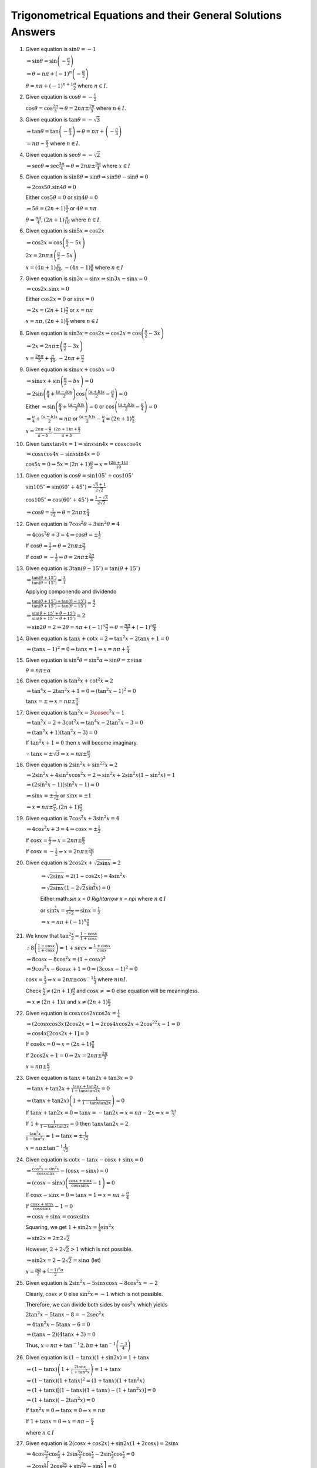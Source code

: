 Trigonometrical Equations and their General Solutions Answers
*************************************************************
1. Given equation is :math:`\sin\theta = -1`

   :math:`\Rightarrow \sin\theta = \sin\left(-\frac{\pi}{2}\right)`

   :math:`\Rightarrow \theta = n\pi + (-1)^n\left(-\frac{\pi}{2}\right)`

   :math:`\theta = n\pi + (-1)^{n +1}\frac{\pi}{2}` where :math:`n\in I.`
2. Given equation is :math:`\cos\theta = -\frac{1}{2}`

   :math:`\cos\theta = \cos\frac{2\pi}{3} \Rightarrow \theta = 2n\pi \pm \frac{2\pi}{3}` where :math:`n\in I.`
3. Given equation is :math:`\tan\theta = -\sqrt{3}`

   :math:`\Rightarrow \tan\theta = \tan\left(-\frac{\pi}{3}\right) \Rightarrow \theta = n\pi + \left(-\frac{\pi}{3}\right)`

   :math:`= n\pi - \frac{\pi}{3}` where :math:`n\in I.`
4. Given equation is :math:`\sec\theta = -\sqrt{2}`

   :math:`\Rightarrow \sec\theta = \sec\frac{3\pi}{4}\Rightarrow \theta = 2n\pi\pm \frac{3\pi}{4}` where :math:`x\in I`
5. Given equation is :math:`\sin8\theta = \sin\theta \Rightarrow \sin9\theta - \sin\theta = 0`

   :math:`\Rightarrow 2\cos5\theta.\sin4\theta = 0`

   Either :math:`\cos5\theta = 0` or :math:`\sin4\theta = 0`

   :math:`\Rightarrow 5\theta = (2n + 1)\frac{\pi}{2}` or :math:`4\theta = n\pi`

   :math:`\theta = \frac{n\pi}{4}, (2n + 1)\frac{\pi}{10}` where :math:`n\in I.`
6. Given equation is :math:`\sin5x = \cos2x`

   :math:`\Rightarrow \cos2x = \cos\left(\frac{\pi}{2} - 5x\right)`

   :math:`2x = 2n\pi \pm \left(\frac{\pi}{2} - 5x\right)`

   :math:`x = (4n + 1)\frac{\pi}{14}, -(4n - 1)\frac{\pi}{6}` where :math:`n\in I`
7. Given equation is :math:`\sin3x = \sin x \Rightarrow \sin3x - \sin x= 0`

   :math:`\Rightarrow \cos2x.\sin x = 0`

   Either :math:`\cos2x = 0` or :math:`\sin x= 0`

   :math:`\Rightarrow 2x = (2n + 1)\frac{\pi}{2}` or :math:`x = n\pi`

   :math:`x = n\pi, (2n + 1)\frac{\pi}{4}` where :math:`n\in I`
8. Given equation is :math:`\sin3x = \cos2x \Rightarrow \cos2x = \cos\left(\frac{\pi}{2} - 3x\right)`

   :math:`\Rightarrow 2x = 2n\pi \pm \left(\frac{\pi}{2} - 3x\right)`

   :math:`x = \frac{2n\pi}{5} + \frac{\pi}{10}, -2n\pi + \frac{\pi}{2}`
9. Given equation is :math:`\sin ax + \cos bx = 0`

   :math:`\Rightarrow \sin ax + \sin\left(\frac{\pi}{2} - bx\right) = 0`

   :math:`\Rightarrow 2\sin\left(\frac{\pi}{4} + \frac{(a - b)x}{2}\right)\cos\left(\frac{(a + b)x}{2} - \frac{\pi}{4}\right) = 0`

   Either :math:`\Rightarrow \sin\left(\frac{\pi}{4} + \frac{(a - b)x}{2}\right) = 0` or :math:`\cos\left(\frac{(a + b)x}{2} -
   \frac{\pi}{4}\right) = 0`

   :math:`\Rightarrow \frac{\pi}{4} + \frac{(a - b)x}{2} = n\pi` or :math:`\frac{(a + b)x}{2} - \frac{\pi}{4} = (2n +
   1)\frac{\pi}{2}`

   :math:`x = \frac{2n\pi - \frac{\pi}{2}}{a - b}, \frac{(2n + 1)\pi + \frac{\pi}{2}}{a + b}`
10. Given :math:`\tan x\tan 4x =1 \Rightarrow \sin x\sin4x = \cos x\cos4x`

    :math:`\Rightarrow \cos x\cos4x - \sin x\sin 4x = 0`

    :math:`\cos 5x = 0 \Rightarrow 5x = (2n + 1)\frac{\pi}{2} \Rightarrow x = \frac{(2n + 1)\pi}{10}`
11. Given equation is :math:`\cos\theta = \sin105^\circ + \cos 105^\circ`

    :math:`\sin105^\circ = \sin(60^\circ + 45^\circ) = \frac{\sqrt{3} + 1}{2\sqrt{2}}`

    :math:`\cos105^\circ = \cos(60^\circ + 45^\circ) = \frac{1 - \sqrt{3}}{2\sqrt{2}}`

    :math:`\Rightarrow \cos\theta = \frac{1}{\sqrt{2}} \Rightarrow \theta = 2n\pi \pm \frac{\pi}{4}`
12. Given equation is :math:`7\cos^2\theta + 3\sin^2\theta = 4`

    :math:`\Rightarrow 4\cos^2\theta + 3 = 4 \Rightarrow \cos\theta = \pm \frac{1}{2}`

    If :math:`\cos\theta = \frac{1}{2}\Rightarrow \theta = 2n\pi\pm\frac{\pi}{3}`

    If :math:`\cos\theta = -\frac{1}{2}\Rightarrow \theta = 2n\pi\pm\frac{2\pi}{3}`
13. Given equation is :math:`3\tan(\theta - 15^\circ) = \tan(\theta + 15^\circ)`

    :math:`\Rightarrow \frac{\tan(\theta + 15^\circ)}{\tan(\theta - 15^\circ)} = \frac{3}{1}`

    Applying componendo and dividendo

    :math:`\Rightarrow \frac{\tan(\theta + 15^\circ) + \tan(\theta - 15^\circ)}{\tan(\theta + 15^\circ) - \tan(\theta - 15^\circ)}
    = \frac{4}{2}`

    :math:`\Rightarrow \frac{\sin(\theta + 15^\circ + \theta - 15^\circ)}{\sin(\theta + 15^\circ - \theta + 15^\circ)} = 2`

    :math:`\Rightarrow \sin2\theta = 2 \Rightarrow 2\theta = n\pi + (-1)^n\frac{\pi}{2} \Rightarrow \theta = \frac{n\pi}{2} +
    (-1)^n\frac{\pi}{4}`
14. Given equation is :math:`\tan x + \cot x = 2 \Rightarrow \tan^2x - 2\tan x + 1 = 0`

    :math:`\Rightarrow (\tan x - 1)^2 = 0 \Rightarrow \tan x = 1 \Rightarrow x = n\pi + \frac{\pi}{4}`
15. Given equation is :math:`\sin^2\theta = \sin^2\alpha \Rightarrow \sin\theta = \pm \sin\alpha`

    :math:`\theta = n\pi \pm\alpha`
16. Given equation is :math:`\tan^2x + \cot^2x = 2`

    :math:`\Rightarrow \tan^4x - 2\tan^2x + 1 = 0 \Rightarrow (\tan^2x - 1)^2 = 0`

    :math:`\tan x = \pm \Rightarrow x = n\pi \pm \frac{\pi}{4}`
17. Given equation is :math:`\tan^2x = 3\cosec^2x - 1`

    :math:`\Rightarrow \tan^2x = 2 + 3\cot^2x \Rightarrow \tan^4x -2\tan^2x - 3 = 0`

    :math:`\Rightarrow (\tan^2x + 1)(\tan^2x - 3) = 0`

    If :math:`\tan^2x + 1 = 0` then :math:`x` will become imaginary.

    :math:`\therefore \tan x = \pm\sqrt{3} \Rightarrow x = n\pi \pm \frac{\pi}{3}`
18. Given equation is :math:`2\sin^2x + \sin^22x = 2`

    :math:`\Rightarrow 2\sin^2x + 4\sin^2x\cos^2x = 2 \Rightarrow \sin^2x + 2\sin^2x(1 - \sin^2x) = 1`

    :math:`\Rightarrow (2\sin^2x - 1)(\sin^2x - 1) = 0`

    :math:`\Rightarrow \sin x = \pm\frac{1}{\sqrt{2}}` or :math:`\sin x = \pm 1`

    :math:`\Rightarrow x = n\pi \pm \frac{\pi}{4}, (2n + 1)\frac{\pi}{2}`
19. Given equation is :math:`7\cos^2 x + 3\sin^2 x = 4`

    :math:`\Rightarrow 4\cos^2 x + 3 = 4 \Rightarrow \cos x = \pm \frac{1}{2}`

    If :math:`\cos x = \frac{1}{2}\Rightarrow x = 2n\pi\pm\frac{\pi}{3}`

    If :math:`\cos x = -\frac{1}{2}\Rightarrow x = 2n\pi\pm\frac{2\pi}{3}`
20. Given equation is :math:`2\cos2x + \sqrt{2\sin x} = 2`

     :math:`\Rightarrow \sqrt{2\sin x} = 2(1 - \cos2x) = 4\sin^2x`

     :math:`\Rightarrow \sqrt{2\sin x}\left(1 - 2\sqrt{2}\sin^{\frac{3}{2}}x\right) = 0`

     Either:math:`\sin x = 0 \Rightarrow x = n\pi` where :math:`n\in I`

     or :math:`\sin^{\frac{3}{2}}x = \frac{1}{2\sqrt{2}} \Rightarrow \sin x = \frac{1}{2}`

     :math:`\Rightarrow x = n\pi + (-1)^n\frac{\pi}{6}`
21. We know that :math:`\tan^2\frac{x}{2} = \frac{1 - \cos x}{1 + \cos x}`

    :math:`\therefore 8\left(\frac{1 - \cos x}{1 + \cos x}\right) = 1 + sec x = \frac{1 + \cos x}{\cos x}`

    :math:`\Rightarrow 8\cos x - 8\cos^2x = (1 + \cos x)^2`

    :math:`\Rightarrow 9\cos^2x - 6\cos x + 1 = 0 \Rightarrow (3\cos x - 1)^2 = 0`

    :math:`\cos x = \frac{1}{3} \Rightarrow x = 2n\pi \pm \cos^{-1}\frac{1}{3}` where :math:`n in I.`

    Check :math:`\frac{x}{2}\neq (2n + 1)\frac{\pi}{2}` and :math:`\cos x \neq = 0` else equation will be meaningless.

    :math:`\Rightarrow x\neq (2n + 1)\pi` and :math:`x\neq (2n + 1)\frac{\pi}{2}`
22. Given equation is :math:`\cos x\cos2x\cos3x = \frac{1}{4}`

    :math:`\Rightarrow (2\cos x\cos3x)2\cos2x = 1 \Rightarrow 2\cos4x\cos2x + 2\cos^22x - 1 = 0`

    :math:`\Rightarrow \cos4x[2\cos2x + 1] = 0`

    If :math:`\cos4x = 0 \Rightarrow x = (2n + 1)\frac{\pi}{8}`

    If :math:`2\cos2x + 1 = 0 \Rightarrow 2x = 2n\pi \pm \frac{2\pi}{3}`

    :math:`x = n\pi \pm \frac{\pi}{3}`
23. Given equation is :math:`\tan x + \tan2x + \tan3x = 0`

    :math:`\Rightarrow \tan x +\tan2x + \frac{\tan x + \tan 2x}{1 - \tan x\tan 2x} = 0`

    :math:`\Rightarrow (\tan x + \tan 2x)\left(1 + \frac{1}{1 - \tan x\tan 2x}\right) = 0`

    If :math:`\tan x + \tan 2x = 0 \Rightarrow \tan x = -\tan 2x \Rightarrow x = n\pi -2x \Rightarrow x = \frac{n\pi}{3}`

    If :math:`1 + \frac{1}{1 - \tan x\tan 2x} = 0` then :math:`\tan x\tan 2x = 2`

    :math:`\frac{\tan^2x}{1 -\tan^2x} = 1 \Rightarrow \tan x = \pm\frac{1}{\sqrt{2}}`

    :math:`x = n\pi \pm\tan^{-1}\frac{1}{\sqrt{2}}`
24. Given equation is :math:`\cot x - \tan x - \cos x + \sin x = 0`

    :math:`\Rightarrow \frac{\cos^2x - \sin^2x}{\cos x\sin x} - (\cos x - \sin x) = 0`

    :math:`\Rightarrow (\cos x - \sin x)\left(\frac{\cos x + \sin x}{\cos x\sin x} - 1\right) = 0`

    If :math:`\cos x - \sin x = 0 \Rightarrow \tan x = 1\Rightarrow x = n\pi + \frac{\pi}{4}`

    If :math:`\frac{\cos x + \sin x}{\cos x\sin x} - 1= 0`

    :math:`\Rightarrow \cos x + \sin x = \cos x\sin x`

    Squaring, we get :math:`1 + \sin2x = \frac{1}{4}\sin^2x`

    :math:`\Rightarrow \sin2x = 2\pm 2\sqrt{2}`

    However, :math:`2 + 2\sqrt{2} > 1` which is not possible.

    :math:`\Rightarrow \sin 2x = 2 - 2\sqrt{2} = \sin\alpha` (let)

    :math:`x = \frac{n\pi}{2} + \frac{(-1)^n\alpha}{2}`
25. Given equation is :math:`2\sin^2x - 5\sin x\cos x - 8\cos^2x = -2`

    Clearly, :math:`\cos x \neq 0` else :math:`\sin^2x = -1` which is not possible.

    Therefore, we can divide both sides by :math:`\cos^2x` which yields

    :math:`2\tan^2x - 5\tan x -8 = -2\sec^2x`

    :math:`\Rightarrow 4\tan^2x - 5\tan x - 6 = 0`

    :math:`\Rightarrow (\tan x - 2)(4\tan x + 3) = 0`

    Thus, :math:`x = n\pi + \tan^{-1}2, b\pi + \tan^{-1}\left(\frac{-3}{4}\right)`

26. Given equation is :math:`(1 - \tan x)(1 + \sin2x) = 1 + \tan x`

    :math:`\Rightarrow (1 - \tan x)\left(1 + \frac{2\tan x}{1 + \tan^2x}\right) = 1 + \tan x`

    :math:`\Rightarrow (1 - \tan x)(1 + \tan x)^2 = (1 + \tan x)(1 + \tan^2x)`

    :math:`\Rightarrow (1 + \tan x)[(1 - \tan x)(1 + \tan x) - (1 + \tan^2x)] = 0`

    :math:`\Rightarrow (1 + \tan x)(-2\tan^2x) = 0`

    If :math:`\tan^2x = 0 \Rightarrow \tan x = 0\Rightarrow x = n\pi`

    If :math:`1 + \tan x = 0 \Rightarrow x = n\pi - \frac{\pi}{4}`

    where :math:`n \in I`

27. Given equation is :math:`2(\cos x + \cos2x) + \sin2x(1 + 2\cos x) = 2\sin x`

    :math:`\Rightarrow 4\cos\frac{3x}{2}\cos\frac{x}{2} + 2\sin\frac{5x}{2}\cos\frac{x}{2} - 2\sin\frac{x}{2}\cos\frac{x}{2} = 0`

    :math:`\Rightarrow 2\cos\frac{x}{2}\left[2\cos\frac{3x}{2} + \sin\frac{5x}{2} - \sin\frac{x}{2}\right] = 0`

    :math:`\Rightarrow 2\cos\frac{x}{2}\left[2\cos\frac{3x}{2} + 2\cos\frac{3x}{2}\sin x\right] = 0`

    :math:`\Rightarrow 4\cos\frac{x}{2}\cos\frac{3x}{2}[1 + \sin x] = 0`

    If :math:`\cos\frac{x}{2} = 0 \Rightarrow x = (2n + 1)\pi`

    If :math:`\cos\frac{3x}{2} = 0 \Rightarrow x = (2n + 1)\frac{\pi}{3}`

    If :math:`1 + \sin x = 0 \Rightarrow x = n\pi + (-1)^{n + 1}\frac{\pi}{2}`

    So the values in the given range are :math:`x = -\pi, -\frac{\pi}{2}, -\frac{\pi}{3}, \frac{\pi}{3}, \pi`

28. Given equation is :math:`4\cos^2x\sin x - 2\sin^2x = 3\sin x`

    :math:`\Rightarrow \sin x[4\cos^2x - 2\sin x - 3] = 0`

    :math:`\Rightarrow \sin x[4 - 4\sin^2x - 2\sin x - 3] = 0`

    :math:`\Rightarrow \sin x[4\sin^2x + 2\sin x - 1] = 0`

    If :math:`\sin x = 0 \Rightarrow x = n\pi`

    If :math:`4\sin^2x + 2\sin x - 1 = 0`

    :math:`\sin x = \frac{-1\pm\sqrt{5}}{4}`

    If :math:`\sin x = \frac{-1 + \sqrt{5}}{4} \Rightarrow \sin x = \sin\frac{\pi}{10} \Rightarrow x = n\pi + (-1)^n\frac{\pi}{10}`

    If :math:`\sin x = \frac{-1 - \sqrt{5}}{4}\Rightarrow \sin x = -\sin54^\circ = \sin\left(\frac{-3\pi}{10}\right)`

    :math:`\Rightarrow x = n\pi + (-1)^{n + 1}\frac{3\pi}{10}`

29. Given equation is :math:`2 + 7\tan^2x = 3.25\sec^2x`

    :math:`\Rightarrow 8 + 28\tan^2x = 13\sec^2x = 13 + 13\tan^2x`

    :math:`\Rightarrow 15\tan^2x = 5 \Rightarrow \tan x = \pm \frac{1}{\sqrt{3}}`

    :math:`\Rightarrow x = n\pi \pm \frac{\pi}{6}`

30. Given equation is :math:`\cos 2x + \cos 4x = 2\cos x`

    :math:`\Rightarrow \cos4x + \cos2x - 2\cos x = 0`

    :math:`\Rightarrow 2\cos3x\cos x - \cos x = 0`

    :math:`2\cos x[\cos 3x - 1] = 0`

    If :math:`\cos x = 0 \Rightarrow x = (2n + 1)\frac{\pi}{2}`

    If :math:`\cos 3x - 1 = 0\Rightarrow 3x = 2n\pi \Rightarrow x = \frac{2n\pi}{3}`

31. Given equation is :math:`3\tan x + \cot x = 5\cosec x`

    :math:`\Rightarrow \frac{3\sin x}{\cos x} + \frac{\cos x}{\sin x} = \frac{5}{\sin x}`

    :math:`\Rightarrow \sin x(3\sin^2x + \cos^2x) = 5\sin x\cos x`

    :math:`\Rightarrow \sin x(2\sin^2x - 5\cos x + 1) = 0`

    :math:`\Rightarrow \sin x(2\cos^2x + 5\cos x - 3) = 0`

    :math:`\Rightarrow \sin x(2\cos x + 3)(2\cos x - 1) = 0`

    :math:`\sin x\neq 0` because that will make :math:`\cosec x` and :math:`\cot x \infty.`

    :math:`2\cos x + 3 \neq 0` because :math:`-1\leq \cos x\leq 1`

    :math:`\therefore 2\cos x - 1 = 0\Rightarrow \cos x = \frac{1}{2} \Rightarrow x = 2n\pi \pm \frac{\pi}{3}`

32. Given equation is :math:`2\sin^2x = 3\cos x`

    :math:`\Rightarrow 2\cos^2x + 3\cos x - 2 = 0`

    :math:`\Rightarrow (2\cos x - 1)(\cos x + 2) = 0`

    :math:`\cos x \neq 2 \because -1\leq \cos x\leq 1`

    :math:`\therefore 2\cos x - 1 = 0\Rightarrow x = 2n\pi \pm \frac{\pi}{3}~\forall~n\in I`

    :math:`0\leq x \leq 2\pi \therefore x = \frac{\pi}{3}, \frac{5\pi}{3}`

33. Given equation is :math:`\sin^2x - \cos x = \frac{1}{4}`

    :math:`\Rightarrow 4\sin^2x - 4\cos x = 1 \Rightarrow 4 - 4\cos^2x - 4\cos x = 1`

    :math:`\Rightarrow 4\cos^2x + 4\cos x -3 = 0`

    :math:`\Rightarrow (2\cos x + 3)(2\cos x - 1) = 0`

    :math:`\cos x \neq 2 \because -1\leq \cos x\leq 1`

    :math:`\therefore 2\cos x - 1 = 0\Rightarrow x = 2n\pi \pm \frac{\pi}{3}~\forall~n\in I`

    :math:`0\leq x \leq 2\pi \therefore x = \frac{\pi}{3}, \frac{5\pi}{3}`

34. Given equation is :math:`3\tan^2x - 2\sin x = 0`

    :math:`\Rightarrow 3\sin^2x - 2\sin x\cos^2x = 0`

    :math:`\Rightarrow 3\sin^2x - 2\sin x + 2\sin^3x = 0`

    :math:`\Rightarrow \sin x(2\sin^2x + 3\sin x - 2) = 0`

    :math:`\Rightarrow \sin x(\sin x + 2)(2\sin x - 1) = 0`

    :math:`\sin x\neq -2 \because -1\leq \sin x\leq 1`

    If :math:`\sin x = 0 \Rightarrow x = n\pi`

    If :math:`2\sin x - 1 = 0 \Rightarrow x = n\pi + (-1)^n\frac{\pi}{6}`

35. Given equation is :math:`\sin x + \sin5x = \sin 3x`

    :math:`\Rightarrow \sin5x - \sin3x + \sin x = 0`

    :math:`\Rightarrow 2\cos4x\sin x + \sin x = 0`

    :math:`\sin x(2\cos 4x + 1) = 0`

    If :math:`\sin x = 0\Rightarrow x = n\pi~\forall~x\in I`

    If :math:`2\cos4x + 1 = 0 \Rightarrow 4x = 2n\pi \pm\frac{2\pi}{3}`

    :math:`x = \frac{n\pi}{2}\pm \frac{\pi}{6}~\forall~x\in I`

    Thus, :math:`x = 0, \pi` and :math:`x = \frac{\pi}{6}, \frac{\pi}{3}, \frac{2\pi}{3}, \frac{5\pi}{6}`

36. Given equation is :math:`\sin6x = \sin4x - \sin2x`

    :math:`\Rightarrow \sin6x + \sin2x - \sin4x = 0`

    :math:`\Rightarrow 2\sin4x\cos2x - \sin4x = 0`

    :math:`\Rightarrow \sin4x(2\cos2x - 1) = 0`

    If :math:`\sin4x = 0 \Rightarrow x = \frac{n\pi}{4}`

    If :math:`2\cos2x - 1 = 0 \Rightarrow \cos2x = \frac{1}{2}\Rightarrow 2x = 2n\pi \pm \frac{\pi}{3}`

    :math:`\Rightarrow x = n\pi \pm \frac{\pi}{6}`

37. Given equation is :math:`\cos6x + \cos 4x + \cos 2x + 1 = 0`

    :math:`\Rightarrow 2\cos5x\cos x + 2\cos^2x = 0`

    :math:`\Rightarrow 2\cos x(\cos5x + \cos x) = 0`

    :math:`\Rightarrow 4\cos x\cos2x\cos3x = 0`

    If :math:`\cos x = 0 \Rightarrow x = 2n\pi \pm\frac{\pi}{2}`

    If :math:`\cos2x = 0 \Rightarrow x = n\pi \pm \frac{\pi}{4}`

    If :math:`\cos3x = 0 \Rightarrow x = \frac{2n\pi}{3}\pm\frac{\pi}{6}`

38. Given equation is :math:`\cos x + \cos 2x + \cos 3x = 0`

    :math:`\Rightarrow (\cos x + \cos3x) + \cos 2x = 0`

    :math:`\Rightarrow 2\cos2x\cos x + \cos 2x = 0`

    :math:`\Rightarrow \cos2x(2\cos x + 1) = 0`

    If :math:`\cos 2x = 0 \Rightarrow x = (2n + 1)\frac{\pi}{4}`

    If :math:`2\cos x + 1 = 0 \Rightarrow x = 2n\pi\pm\frac{2\pi}{3}`

39. Given equation is :math:`\cos3x + \cos2x = \sin\frac{3x}{2} +  \sin\frac{x}{2}`

    :math:`\Rightarrow 2\cos\frac{5x}{2}\cos\frac{x}{2} - 2\sin x\cos\frac{x}{2} = 0`

    :math:`\Rightarrow 2\cos\frac{x}{2}\left[\cos\frac{5x}{2} - \sin x\right] = 0`

    If :math:`\cos\frac{x}{2} = 0 \Rightarrow \frac{x}{2} = \left(n + \frac{1}{2}\right)\pi`

    :math:`x = (2n + 1)\pi`

    If :math:`\cos\frac{5x}{2} = \sin x = \cos\left(\frac{\pi}{2} - x\right)`

    :math:`\Rightarrow \frac{5x}{2} = 2n\pi \pm \left(\frac{\pi}{2} - x\right)`

    :math:`\Rightarrow x = (4n + 1)\pi/7, (4n - 1)\pi/3`

    Thus, between :math:`0` and :math:`2\pi` the values of :math:`x` are :math:`\frac{\pi}{7}, \frac{5\pi}{7}, \pi, \frac{9\pi}{7},
    \frac{13\pi}{7}.`

40. Given equation is :math:`\tan x+ \tan2x + \tan3x = \tan x.\tan2x.\tan3x`

    :math:`\Rightarrow \tan x + \tan2x = \tan3x(\tan x\tan2x - 1)`

    :math:`\Rightarrow \frac{\tan x + \tan 2x}{1 - \tan x\tan2x} = -\tan3x`

    :math:`\Rightarrow \tan(x + 2x) = -\tan3x \Rightarrow 2\tan 3x = 0`

    :math:`\Rightarrow 3x = n\pi \Rightarrow x = \frac{n\pi}{3}`

41. Given equation is :math:`\tan x + \tan 2x + \tan x\tan 2x = 1`

    :math:`\Rightarrow \tan x + \tan2x = 1 - \tan x\tan 2x`

    :math:`\Rightarrow \frac{\tan x + \tan2x}{1 - \tan x\tan2x} = 1`

    :math:`\Rightarrow \tan 3x = \tan\frac{\pi}{4}`

    :math:`3x = n\pi + \frac{\pi}{4} \Rightarrow x = (4n + 1)\frac{\pi}{12}`

42. Given equation is :math:`\sin2x + \cos2x + \sin x + \cos x + 1 = 0`

    :math:`\Rightarrow 2\sin x\cos x + 2\cos^2x - 1 + \sin x + \cos x + 1 = 0`

    :math:`\Rightarrow \sin x(2\cos x + 1) + \cos x(2\cos x + 1) = 0`

    :math:`\Rightarrow (2\cos x + 1)(\sin x + \cos x) = 0`

    If :math:`\cos x = -\frac{1}{2} \Rightarrow x = 2n\pi\pm\frac{2\pi}{3}`

    If :math:`\sin x + \cos x = 0 \Rightarrow \tan x = -1 \Rightarrow x = n\pi - \frac{\pi}{4}`

43. We have to prove that :math:`\sin x + \sin 2x + \sin 3x = \cos x + \cos 2x + \cos 3x`

    :math:`\Rightarrow (\sin x + \sin 3x) + \sin 2x = (\cos x + \cos3x) + \cos 2x`

    :math:`\Rightarrow 2\sin2x\cos x + \sin 2x = 2\cos2x\cos x + \cos 2x`

    :math:`\Rightarrow \sin2x(2\cos x + 1) = \cos2x(2\cos x + 1)`

    :math:`\Rightarrow (2\cos x + 1)(\sin2x - \cos2x) = 0`

    If :math:`2\cos x + 1 = 0 \Rightarrow x = 2n\pi \pm \frac{2\pi}{3}`

    If :math:`\sin 2x - \cos2x = 0 \Rightarrow \tan2x = 1 = \tan\frac{\pi}{4} \Rightarrow x = \frac{n\pi}{2}+\frac{\pi}{8}`

44. Given equation is :math:`\cos6x + \cos4x = \sin3x + \sin x`

    :math:`\Rightarrow 2\cos5x\cos x = 2\sin2x\cos x`

    :math:`\Rightarrow \cos x(\cos5x - \sin2x) = 0`

    If :math:`x = 0 \Rightarrow x = 2n\pi\pm\frac{\pi}{2}`

    If :math:`\cos5x = \sin2x \Rightarrow \cos5x = \cos\left(\frac{\pi}{2} - 2x\right)`

    :math:`\Rightarrow 5x = 2n\pi\pm \left(\frac{\pi}{2} - 2x\right)`

    Taking +ve sign :math:`7x = 2n\pi + \frac{\pi}{2} \Rightarrow x = (4n + 1)\frac{\pi}{14}`

    Taling -ve sign :math:`3x = 2n\pi - \frac{\pi}{2} \Rightarrow x = (4n - 1)\frac{\pi}{6}`

45. Given equation is :math:`\sec4x - \sec2x = 2`

    :math:`\Rightarrow \cos2x - \cos4x = 2\cos2x\cos4x` where :math:`\cos2x, \cos4x\neq 0`

    :math:`\Rightarrow \cos2x - \cos4x = \cos6x + \cos 2x`

    :math:`\Rightarrow \cos6x + \cos4x = 0 \Rightarrow 2\cos5x\cos x = 0`

    If :math:`\cos 5x = 0 \Rightarrow 5x = 2n\pi\pm\frac{\pi}{2}\Rightarrow x = \frac{2n\pi}{5}\pm\frac{\pi}{10}`

    If :math:`\cos x = 0 \Rightarrow x = 2n\pi\pm\frac{\pi}{2}`

46. Given equation is :math:`\cos2x = (\sqrt{2} + 1)\left(\cos x - \frac{1}{\sqrt{2}}\right)`

    :math:`\Rightarrow (2\cos^2x - 1) = \frac{\sqrt{2} + 1}{\sqrt{2}}\left(\sqrt{2}\cos x - 1\right)`

    :math:`\Rightarrow (\sqrt{2}\cos x - 1)\left(\sqrt{2}\cos x + 1 - 1 - \frac{1}{\sqrt{2}}\right) = 0`

    :math:`\Rightarrow (\sqrt{2}\cos x - 1)(2\cos x - 1) = 0`

    If :math:`\sqrt{2}\cos x - 1 = 0 \Rightarrow x = 2n\pi \pm \frac{\pi}{4}`

    If :math:`2\cos x - 1 = 0 \Rightarrow x = 2n\pi\pm\frac{\pi}{3}`

47. Given equation is :math:`5\cos2x + 2\cos^2\frac{x}{2} + 1 = 0`

    :math:`\Rightarrow 10\cos^2x - 5 + \cos x + 2 = 0[\because \cos2x = 2\cos^2x - 1]`

    :math:`\Rightarrow 10\cos^2x + \cos x - 3 = 0`

    :math:`\Rightarrow (2\cos x -1)(5\cos x + 3) = 0`

    If :math:`\cos x = 1/2 \Rightarrow x = \frac{\pi}{3} [\because -\pi \leq x\leq \pi]`

    If :math:`5\cos x + 3 = 0 \Rightarrow x = \pi - \cos^{-1}\frac{3}{5}`

48. Given equation is :math:`\cot x - \tan x = sec x`

    :math:`\Rightarrow \cos x(\cos^2x - \sin^2x) = \sin x\cos x`

    :math:`\Rightarrow \cos x(2\sin^2x + \sin x - 1) = 0`

    :math:`\Rightarrow \cos x(2\sin x - 1)(\sin x + 1) = 0`

    :math:`\cos x\neq 0` and :math:`\sin \neq -1` because that will render original equation meaningless.

    :math:`\therefore 2\sin x - 1= 0 \Rightarrow x = n\pi + (-1)^n\frac{\pi}{6}`

49. Given equation is :math:`1 + \sec x = \cot^2\frac{x}{2}`

    :math:`\Rightarrow \frac{1 + \cos x}{\cos x} = \frac{\cos^2\frac{x}{2}}{\sin^2\frac{x}{2}}`

    :math:`\Rightarrow 2\sin^2\frac{x}{2}\cos^2\frac{x}{2} = \cos x\cos^2\frac{x}{2}`

    :math:`\Rightarrow \cos^2\frac{x}{2}\left(2\sin^2\frac{x}{2} - \cos x\right) = 0`

    :math:`\Rightarrow \cos^2\frac{x}{2}\left(1 - 2\cos x\right) = 0`

    If :math:`\cos\frac{x}{2} = 0 \Rightarrow \frac{x}{2} = n\pi + \frac{pi}{2} \Rightarrow x = (2n + 1)\pi`

    If :math:`1 - 2\cos x =  0\Rightarrow x = 2n\pi \pm \frac{\pi}{3}`

50. Given equation is :math:`\cos3x\cos^3x + \sin3x\sin^3x = 0`

    :math:`\Rightarrow (4\cos^3x - 3\cos x)\cos^3x + (3\sin x - 4\sin^3x)\sin^3x = 0`

    :math:`\Rightarrow 3(\sin^4x - \cos^4x) - 4(\sin^6x - \cos^6x) = 0`

    :math:`\Rightarrow 3(\sin^2x - \cos^2x) - 4(\sin^2x - \cos^2x)(\sin^4x + \cos^4x + \sin^2x\cos^2x) = 0`

    :math:`\Rightarrow \cos2x[-3 + 4\{\sin^2x(\sin^2x + \cos^2x) + \cos^4x\}] = 0`

    :math:`\Rightarrow \cos 2x[4\cos^4x - 4\cos^2x + 1] = 0`

    :math:`\Rightarrow \cos2x(2\cos^2x - 1)^2 = 0`

    :math:`\Rightarrow \cos^32x = 0`

    :math:`\Rightarrow \cos 2x = 0`

    :math:`2x = n\pi + \frac{\pi}{2} \Rightarrow x = (2n + 1)\frac{\pi}{4}`

51. Given equation is :math:`\sin^3x + \sin x\cos x + \cos^3x = 1`

    :math:`\Rightarrow \sin^3x + \cos^3x + \sin x\cos x - 1 = 0`

    :math:`\Rightarrow (\sin x + \cos x)(\sin^2x - \sin x\cos x + \cos^2x) + (\sin x\cos x - 1) = 0`

    :math:`\Rightarrow (1 - \sin x\cos x)(\sin x + \cos x - 1) = 0`

    If :math:`1 - \sin x\cos x = 0 \Rightarrow \sin 2x = 2` which is not possible.

    :math:`\therefore \sin x + \cos x - 1 = 0 \Rightarrow \frac{1}{\sqrt{2}}\sin x + \frac{1}{\sqrt{2}}\cos x = \frac{1}{\sqrt{2}}`

    :math:`\Rightarrow \cos\left(x - \frac{\pi}{4}\right) = \cos\frac{\pi}{4}`

    :math:`\Rightarrow x - \pi/4 = 2n\pi \pm \pi/4 = 2n\pi, 2n\pi + \pi/2`

52. Given equation is :math:`\sin 7x + \sin4x + \sin x = 0`

    :math:`\Rightarrow 2\sin4x\cos3x + \sin4x = 0`

    :math:`\Rightarrow \sin4x(2\cos3x + 1) = 0`

    If :math:`\sin4x = 0 \Rightarrow x = n\pi/4 \Rightarrow x = \pi/4~\forall 0\leq x\leq\pi/2`

    If :math:`\cos3x = -1/2 \Rightarrow x = \frac{2\pi}{9}, \frac{4\pi}{9}~\forall 0\leq x\leq\pi/2`

53. Given equation is :math:`\sin x + \sqrt{3}\cos x = \sqrt{2}`

    Dividing both sides by :math:`2` [we arrive at this no. by squaring and adding coefficients of :math:`\sin x` and :math:`\cos x`
    and then taking square root]

    :math:`\Rightarrow \frac{1}{2}\sin x + \frac{\sqrt{3}}{2}\cos x = \frac{1}{\sqrt{2}}`

    :math:`\Rightarrow \sin\frac{\pi}{6}\sin x + \cos\frac{\pi}{6}\cos x = \cos\frac{\pi}{4}`

    :math:`\Rightarrow \cos\left(x - \frac{\pi}{6}\right) = \cos\frac{\pi}{4}`

    :math:`\Rightarrow x - \frac{\pi}{6} = 2n\pi\pm\frac{\pi}{4}`

    :math:`\Rightarrow x = 2n\pi\pm\frac{5\pi}{12}, 2n\pi-\frac{\pi}{12}`

54. We have to find minimum value of :math:`27^{\cos2x}.81^{\sin2x}`

    :math:`27^{\cos2x}.81^{\sin2x} = 3^{3\cos2x + 4\sin2x}`

    It will be minimum when :math:`3\cos2x + 4\sin2x` will be minimum.

    Dividing and multiplying with :math:`5,` we get

    :math:`5\left(\frac{3}{5}\cos2x + \frac{4}{5}\sin2x\right)`

    :math:`\Rightarrow 5\cos(2x - y)` where :math:`\tan y = \frac{4}{3}`

    For minimum value :math:`\cos(2x - y) = -1 = \cos\pi \Rightarrow 2x - y = 2n\pi\pm\pi`

    :math:`x = \frac{2n\pi\pm\pi + \tan^{-1}\frac{4}{3}}{2}, n \in I`

    Minimum value will be :math:`3^{-5} = \frac{1}{243}`

55. Given :math:`3\cos 2x = 1 \Rightarrow \cos2x = \frac{1}{3}`

    :math:`\Rightarrow \tan^2x = \frac{1 - \cos2x}{1 + \cos2x} = \frac{1}{2}`

    Given :math:`32\tan^8x = 2\cos^2y - 3\cos y`

    :math:`\Rightarrow 32.\frac{1}{2^4} = 2\cos^2y - 3\cos y`

    :math:`\Rightarrow 2\cos^2y - 3\cos y - 2 = 0`

    :math:`(2\cos y + 1)(\cos y - 2) = 0`

    :math:`\because \cos y \neq 2 \Rightarrow 2\cos y + 1 = 0`

    :math:`\Rightarrow y = 2n\pi\pm\frac{2\pi}{3}`

56. Given equation is :math:`(1 - \tan x)(1 + \tan x)sec^2x + 2^{\tan^2x} = 0`

    :math:`\Rightarrow (1 - \tan^2x)(1 + \tan^2x) + 2^{\tan^2x} = 0`

    :math:`\Rightarrow 1 + 2^{\tan^2x} = \tan^4x`

    Clearly, :math:`\tan^2x = 3` is the solution of the above equation.

    :math:`\Rightarrow \tan x = \pm\sqrt{3} \Rightarrow x = n\pi\pm\frac{\pi}{3}`

    Values of :math:`x` in the given interval are :math:`\pm\frac{\pi}{3}.`

57. Given equation is :math:`e^{\cos x} = e^{-\cos x} + 4.`

    :math:`\Rightarrow e^{2\cos x} - 4e^{\cos x} - 1= 0`

    :math:`\Rightarrow e^{\cos x} = 2\pm\sqrt{5}`

    If :math:`e^{\cos x} = 2 + \sqrt{5}` then :math:`\cos x > 1` which is not possible.

    If :math:`e^{\cos x} = 2 - \sqrt{5}` then :math:`\cos x` is an imaginary number. Thus, no solutions for given equation are
    possible.

58. Given equation is :math:`(1 + \tan x)(1 + \tan y) = 2`

    :math:`\Rightarrow 1 + \tan x + \tan y + \tan x\tan y = 2`

    :math:`\Rightarrow \tan x + \tan y = 1 - \tan x\tan y`

    :math:`\Rightarrow \frac{\tan x + \tan y}{1 - \tan x\tan y} = 1`

    :math:`\Rightarrow \tan(x + y) = \tan\frac{\pi}{4}`

    :math:`\Rightarrow x + y = n\pi\pm\frac{\pi}{4}`

59. Given equation is :math:`\tan(\cot x) = \cot(\tan x)`

    :math:`\Rightarrow \tan(\cot x) = \tan\left(\frac{\pi}{2} - \tan x\right)`

    :math:`\Rightarrow \cot x = n\pi + \left(\frac{\pi}{2} - \tan x\right)`

    :math:`\Rightarrow \tan x + \cot x = n\pi + \frac{\pi}{2}`

    :math:`\Rightarrow \frac{\sin^2x + \cos^2x}{\sin x + \cos x} = (2n + 1)\pi/2`

    :math:`\Rightarrow \frac{1}{\sin2x} = (2n + 1)\pi/4 \Rightarrow \sin2x = \frac{4}{(2n + 1)\pi}`

60. We have :math:`a\tan z+ b\sec z = c`

    :math:`\Rightarrow c - a\tan z = b\sec z \Rightarrow (c - a\tan z)^2 = b^2sec^2z`

    :math:`\Rightarrow (a^2 - b^2)\tan^2x -2ac\tan z + (c^2 - b^2) = 0`

    Given that :math:`x` and :math:`y` are roots of original equation so :math:`\tan x` and :math:`\tan y` will be roots of last
    equation.

    :math:`\Rightarrow \tan x + \tan y = \frac{2ac}{a^2 - b^2}` and :math:`\tan x\tan y = \frac{c^2 - b^2}{a^2 - b^2}`

    :math:`\Rightarrow \tan(x + y) = \frac{\tan x + \tan y}{1 - \tan x\tan y} = \frac{2ac}{a^2 - c^2}`

61. Given :math:`\sin(\pi\cos x) = \cos(\pi\sin x)`

    :math:`\Rightarrow \pi\cos x = \frac{\pi}{2} - \pi\sin x`

    :math:`\Rightarrow \sin x + \cos x = \frac{1}{2}`

    1. Fividing both sides by :math:`\sqrt{2}`

       :math:`\Rightarrow \frac{\sin x}{\sqrt{2}} + \frac{\cos x}{\sqrt{2}} = \frac{1}{2\sqrt{2}}`

       :math:`\cos\left(x \pm \frac{\pi}{4}\right) = \frac{1}{2\sqrt{2}}`

    2. Squaring both sides

       :math:`\Rightarrow \sin^2x + \cos^2x + 2\sin x\cos x = \frac{1}{4}`

       :math:`\Rightarrow \sin 2x = -\frac{3}{4}`

62. Given equation is :math:`\tan(x + 100^\circ) = \tan(x + 50^\circ).\tan x.\tan(x - 50^\circ)`

    :math:`\Rightarrow \frac{\tan(x+100^\circ)}{\tan x} = \tan(x+50^\circ)\tan(x-50^\circ)`

    :math:`\Rightarrow \frac{\sin(x+100^\circ)\cos x}{\cos(x + 100^\circ)\sin x} =
    \frac{\sin(x+50^\circ)\sin(x-50^\circ)}{\cos(x+50^\circ)\cos(x-50^\circ)}`

    Appplying componendo and dividendo

    :math:`\Rightarrow \frac{\sin(x + 100^\circ)\cos x + \cos(x + 100^\circ)\sin x}{\sin(x + 100^\circ)\cos x - \cos(x +
    100^\circ)\sin x} = \frac{\sin(x+50^\circ)\sin(x-50^\circ) + \cos(x+50^\circ)\cos(x-50^\circ)}{\sin(x+50^\circ)\sin(x-50^\circ)
    -\cos(x+50^\circ)\cos(x-50^\circ)}`

    :math:`\Rightarrow \frac{\sin 2x + 100^\circ}{\sin100^\circ} = \frac{\cos100^\circ}{-\cos 2x}`

    :math:`\Rightarrow -2\sin(2x + 100^\circ)\cos2x = 2\sin100^\circ\cos100^\circ`

    :math:`\Rightarrow -\sin(4x + 100^\circ) - \sin100^\circ = \sin200^\circ`

    :math:`\Rightarrow \sin(4x + 100^\circ) = -2\sin1506\circ.\cos50^\circ = -\cos50^\circ = \sin220^\circ`

    Thus, minimum value of :math:`x` is :math:`30^\circ.`

63. We have to find :math:`x` for which :math:`\tan^2x + \sec 2x = 1`

    :math:`\Rightarrow \tan^2x + \frac{1 + \tan2x}{1 - \tan^2x} = 1`

    :math:`\Rightarrow \tan^2x - \tan^4x + 1 + \tan^2x = 1 - \tan^2x`

    :math:`\Rightarrow \tan^4x - 3\tan^2x = 0`

    :math:`\Rightarrow \tan^2x(\tan^2x - 3) = 0`

    If :math:`\tan^2x = 0 \Rightarrow x = n\pi`

    If :math:`\tan^2x = 3\Rightarrow x = n\pi\pm\frac{\pi}{3}`

    Clearly, for all these values :math:`\tan x` and :math:`\sec 2x` are defined.

64. Given equation is :math:`\sec x - \cosec x = \frac{4}{3}`

    :math:`\Rightarrow \frac{1}{\cos x}- \frac{1}{\sin x} = \frac{4}{3}`

    :math:`\Rightarrow 3(\sin x - \cos x) = 4\sin x\cos x`

    Squaring both sides

    :math:`\Rightarrow 9(\sin^2x + \cos^2x - 2\sin x\cos x) = 16\sin^2x\cos^2x`

    :math:`\Rightarrow 9(1 - \sin2x) = 4\sin^22x`

    :math:`\Rightarrow 4\sin^22x + 9\sin2x - 9 = 0`

    :math:`\Rightarrow (\sin2x + 3)(4\sin2x - 3) = 0`

    :math:`\sin2x \neq 3\therefore 4\sin2x = 3 \Rightarrow x = \frac{n\pi}{2} + (-1)^n/2.\sin^{-1}\frac{3}{4}`

65. Given equation is :math:`\sin2x - 12(\sin x - \cos x) + 12 = 0.`

    :math:`\Rightarrow 1 - \sin2x + 12(\sin x - \cos x) - 13 = 0`

    :math:`\Rightarrow (\sin x - \cos x)^2 + 12(\sin x - \cos x) - 13 = 0`

    :math:`\Rightarrow (\sin x - \cos x - 1)(\sin  x - \cos x + 13) = 0`

    Clearly, :math:`\sin x - \cos x + 13 \neq 0`

    :math:`\therefore \sin x - \cos x = 1`

    :math:`\Rightarrow \frac{1}{\sqrt{2}}\sin x - \frac{1}{\sqrt{2}}\cos x = \frac{1}{\sqrt{2}}`

    :math:`\Rightarrow \sin\left(x - \frac{\pi}{4}\right) = \sin\frac{\pi}{4}`

    :math:`\Rightarrow x = n\pi + (-1)^n\frac{\pi}{4} + \frac{\pi}{4}`

66. Given equation is :math:`\cos(p\sin x) = \sin(p\cos x)`

    :math:`\Rightarrow p\sin x = 2n\pi \pm \left(\frac{\pi}{2} - p\cos x\right)`

    Taking positive sign

    :math:`p\sin x = 2n\pi + \frac{\pi}{2} - p\cos x`

    :math:`\Rightarrow p(\sin x + \cos x) = (4n + 1)\frac{\pi}{2}`

    :math:`\Rightarrow \sin x + \cos x = \frac{(4n + 1)\pi}{2p}`

    :math:`\Rightarrow \frac{1}{\sqrt{2}}\sin x + \frac{1}{\sqrt{2}}\cos x = \frac{(4n + 1)\pi}{2\sqrt{2}p}`

    :math:`\Rightarrow \sin(x + \pi/4) = \frac{(4n + 1)p}{2\sqrt{2}p}`

    Clealry, :math:`\left|\frac{(4n + 1)\pi}{2\sqrt{2}p}\right|\leq 1`

    :math:`\Rightarrow p \geq \frac{(4n + 1)\pi}{2\sqrt{2}}`

    For smallest positive value :math:`n = 0 \therefore p = \frac{\pi}{2\sqrt{2}}`

    Taking negative sing

    :math:`p\sin x = 2n\pi - \frac{\pi}{2} + p\cos x`

    :math:`\Rightarrow p(\cos x - \sin x) = -2n\pi + \frac{\pi}{2}`

    Proceeding similarly, :math:`p \geq \frac{(-4n + 1)\pi}{2\sqrt{2}}`

    Smallest positive value of :math:`p = \frac{\pi}{2\sqrt{2}}`

67. Given equation is :math:`\cos x + \sqrt{3}\sin x = 2\cos2x`

    :math:`\Rightarrow \frac{\cos x}{2} + \frac{\sqrt{3}\sin x}{2} = \cos 2x`

    :math:`\Rightarrow \cos \left(x - \frac{\pi}{3}\right) = \cos 2x`

    :math:`\Rightarrow x - \frac{\pi}{3} = 2n\pi \pm 2x`

    Taking positive sign, :math:`x = -2n\pi - \frac{\pi}{3}`

    Taking negative sing :math:`x = \frac{2n\pi}{3} + \frac{\pi}{9}`

68. Given equation is :math:`\tan x+ \sec x = \sqrt{3}`

    :math:`\Rightarrow \frac{\sin x}{\cos x} + \frac{1}{\cos x} = \sqrt{3}`

    :math:`\Rightarrow \sqrt{3}\cos x - \sin x = 1`

    Dividing both sides by :math:`2,` we get

    :math:`\frac{\sqrt{3}}{2}\cos x - \frac{1}{2}\sin x = \frac{1}{2}`

    :math:`\Rightarrow \cos\left(x + \frac{\pi}{6}\right) = \cos \frac{\pi}{3}`

    :math:`\Rightarrow x + \frac{\pi}{6} = 2n\pi \pm \frac{\pi}{3}`

    Taking positive sign

    :math:`x = 2n\pi + \frac{\pi}{6}`

    Taking negative sign

    :math:`x = (4n - 1)\frac{\pi}{2}`

    Values of :math:`x` between :math:`0` and :math:`2\pi` are :math:`\frac{\pi}{6}, \frac{3\pi}{2}`

    However, when :math:`x = \frac{3\pi}{2}, \cos x = 0` which will be rejected.

    :math:`\therefore x = \frac{\pi}{6}`

69. Given equation is :math:`1 + \sin^3x + \cos^3x = \frac{3}{2}\sin2x`

    :math:`\Rightarrow 1 + \sin^3x + \cos^3x = 3\sin x\cos x`

    :math:`\Rightarrow 1 + \sin^3x + \cos^3x - 3\sin x\cos x = 0`

    :math:`\Rightarrow (1 + \sin x+\cos x[(1 - \sin x)^2 + (\sin x - \cos x)^2 + (\cos x - 1)^2] = 0[\because a^3 + b^3 + c^3 -
    3abc = (a + b + c).\frac{1}{2}[(a - b)^2 + (b - c)^2 + (c - a)^3]]`

    If :math:`1 + \sin x + \cos x = 0 \Rightarrow \cos x + \sin x = -1`

    :math:`\Rightarrow \frac{1}{\sqrt{2}}\cos x + \frac{1}{\sqrt{2}}\sin x = \frac{-1}{\sqrt{2}}`

    :math:`\Rightarrow \cos\left(x - \frac{\pi}{4}\right) = \cos\frac{3\pi}{4}`

    :math:`\Rightarrow x - \frac{\pi}{4} = 2n\pi \pm\frac{3\pi}{4} \Rightarrow x = 2n\pi + \frac{\pi}{4}\pm \frac{3\pi}{4}`

    else :math:`\sin x = 1, \sin x = \cos x, \cos x = 1` which is not possible.

70. Given equation is :math:`(2 + \sqrt{3})\cos x = 1 - \sin x`

    :math:`\Rightarrow \frac{1 - \sin x}{\cos x} = 2 + \sqrt{3}`

    :math:`\Rightarrow \frac{1 - \sin x}{\cos x}.\frac{1 + \sin x}{1 + \sin x} = (2 + \sqrt{3}).\frac{2 - \sqrt{3}}{2 - \sqrt{3}}`

    :math:`\Rightarrow \frac{\cos x}{1 + \sin x} = \frac{1}{2 - \sqrt{3}}` [note that we have cancelled :math:`\cos x` here]

    :math:`\Rightarrow \frac{1 + \sin x}{\cos x} = 2 - \sqrt{3}`

    :math:`\Rightarrow \frac{1 + \sin x + 1 - \sin x}{\cos x} = 2 + \sqrt{3} + 2 - \sqrt{3}`

    :math:`\Rightarrow \frac{2}{\cos x} = 4 \Rightarrow \cos x = \frac{1}{2} \Rightarrow x = 2n\pi \pm \frac{\pi}{3}`

    Since we have cancelled :math:`\cos x` one of the possible solutions is :math:`\cos x = 0 \Rightarrow x = 2n\pi + \frac{\pi}{2}`

71. Given equation is :math:`\tan\left(\frac{\pi}{2}\sin x\right) = \cot\left(\frac{\pi}{2}\cos x\right)`

    :math:`\Rightarrow \frac{\pi}{2}\sin x = \frac{\pi}{2} - \frac{\pi}{2}\cos x`

    :math:`\Rightarrow \sin x = 1 - \cos x`

    :math:`\Rightarrow \sin x + \cos x = 1`

    :math:`\Rightarrow \frac{1}{\sqrt{2}}\sin x + \frac{1}{\sqrt{2}}\cos x = \frac{1}{\sqrt{2}}`

    :math:`\Rightarrow \cos(x - \frac{\pi}{4}) = \cos \frac{\pi}{4}`

    :math:`\Rightarrow x - \frac{\pi}{4} = 2n\pi \pm \frac{\pi}{4}`

    Taking positive sign :math:`x = 2n\pi + \pi/2`

    Taking negative sign :math:`x = 2n\pi`

72. Given equation is :math:`8\cos x\cos2x\cos4x = \frac{\sin6x}{\sin x}`

    :math:`\Rightarrow 8\sin x\cos x\cos2x\cos4x = \sin6x`

    :math:`\Rightarrow 4\sin2x\cos2x\cos4x = \sin6x`

    :math:`\Rightarrow 2\sin4x\cos4x = \sin6x \Rightarrow \sin8x = \sin6x`

    :math:`\Rightarrow 2\cos7x\sin x = 0`

    If :math:`\cos7x = 0 \Rightarrow 7x = (2n + 1)\frac{\pi}{2}\Rightarrow x = (2n + 1)\frac{\pi}{14}`

    :math:`\sin x` cannot be zeor as it is in denominator.

73. Given equation is :math:`3 - 2\cos x - 4\sin x -\cos 2x + \sin 2x = 0`

    :math:`\Rightarrow 3 - 2\cos x - 4\sin x -(1 - 2\sin^2) + 2\sin x\cos x = 0`

    :math:`\Rightarrow 2(\sin^2x - 2\sin x + 1) + 2\cos x(\sin x -1) = 0`

    :math:`\Rightarrow (\sin x- 1)(2\cos x + 2\sin x - 2) = 0`

    If :math:`\sin x - 1 = 0 \Rightarrow x = n\pi + (-1)^n\frac{\pi}{2}`

    If :math:`\sin x + \cos x = 1`

    Like previous examples :math:`x = 2n\pi, 2n\pi + \frac{\pi}{2}`

74. Given equation is :math:`\sin x - 3\sin 2x + \sin 3x = \cos x - 3\cos 2x + \cos 3x`

    :math:`\Rightarrow 2\sin2x\cos x - 3\sin 2x = 2\cos2x\cos x - 3\cos 2x`

    :math:`\Rightarrow \sin2x(2\cos x - 3) = \cos2x(2\cos x - 3)`

    :math:`\because 2\cos x \neq 3 \therefore \sin 2x = \cos 2x`

    :math:`\Rightarrow \frac{1}{\sqrt{2}}\cos2x - \frac{1}{\sqrt{2}}\sin2x = 0`

    :math:`\Rightarrow 2x + \pi/4 = n\pi \Rightarrow x = n\pi/2 + \pi/8`

75. Given equation is :math:`\sin^2x\tan x + \cos^2x\cot x - \sin 2x = 1 + \tan x + \cot x`

    :math:`\Rightarrow \frac{\sin^3x}{\cos x} + \frac{\cos^3x}{\sin x} - \sin 2x = 1 + \frac{\sin x}{\cos x} + \frac{\cos x}{\sin
    x}`

    :math:`\Rightarrow \frac{\sin^4x + \cos^4x}{\sin x\cos x} - \sin2x = \frac{\sin x\cos x + \sin^2x + \cos^2x}{\sin x\cos x}`

    :math:`\Rightarrow \frac{1 - 2\sin^2x\cos^2x}{\sin x\cos x} - \sin2x = 1 + \frac{1}{\sin x\cos x}`

    :math:`\Rightarrow -2\sin x\cos x - \sin 2x = 1`

    :math:`\Rightarrow \sin 2x = -1/2 \Rightarrow 2x = n\pi + (-1)^{n + 1}\frac{\pi}{6}`

    :math:`\Rightarrow x = \frac{n\pi}{2} + (-1)^{n + 1}\frac{\pi}{12}`

76. :math:`\sin x = -\frac{1}{2} \Rightarrow x = \frac{7\pi}{6}, \frac{11\pi}{6}`

    :math:`\tan x = \frac{1}{\sqrt{3}}\Rightarrow x = \frac{\pi}{6}, \frac{7\pi}{6}`

    So common value is :math:`\frac{7\pi}{6}`

    Period of :math:`\sin x` is :math:`2\pi` and period of :math:`\tan x` is :math:`n\pi` so common period is :math:`2n\pi`

    Thus, most general value of :math:`x` is :math:`2n\pi +\frac{7\pi}{6}`

77. :math:`\tan(x - y) = 1 \Rightarrow x - y = \frac{\pi}{4}, \frac{5\pi}{4}`

    :math:`\sec(x + y) = \frac{2}{\sqrt{3}}\Rightarrow x + y = \frac{\pi}{6}, \frac{11\pi}{6}`

    Since :math:`x` and :math:`y` are positve so :math:`x + y > x - y`

    When :math:`x - y = \frac{\pi}{4}` and :math:`x + y = \frac{11\pi}{6}`

    :math:`x = \frac{25\pi}{24} y = \frac{19\pi}{24}`

    When :math:`x - y = \frac{5\pi}{5}` and :math:`x + y = \frac{11\pi}{6}`

    :math:`x = \frac{37\pi}{24}, y = \frac{7\pi}{24}`

    General Solution:

    :math:`\tan(x - y) = 1 \Rightarrow x - y = m\pi + \frac{\pi}{4}`

    :math:`\sec(x + y) = \frac{2}{\sqrt{3}} \Rightarrow x + y = 2n\pi \pm \frac{\pi}{6}`

    :math:`x = (2m + n)\frac{\pi}{2} + \frac{\pi}{8}\pm \frac{\pi}{12}`

    :math:`y = (2m - n)\frac{\pi}{2} - \frac{pi}{8}\pm \frac{\pi}{12}`

78. Given curves are :math:`y = \cos x` and :math:`y = \sin 3x`

    For intersection point both the equations must be satisfied, thus

    :math:`\cos x = \sin 3x = \cos\left(\frac{\pi}{2} - 3x\right)`

    :math:`\Rightarrow x = 2n\pi \pm \left(\frac{\pi}{2} - 3x\right)`

    :math:`\Rightarrow x = \frac{n\pi}{2} + \frac{\pi}{8}, n\pi + \frac{\pi}{4}`

    So in the given interval values of :math:`x` are :math:`\frac{\pi}{8}, -\frac{3\pi}{8}, \frac{\pi}{4}.`

79. From first equation :math:`r\sin x = \sqrt{3} \Rightarrow r = \frac{\sqrt{3}}{\sin x}`

    Substituting this value in the second equagtion, we get

    :math:`\frac{\sqrt{3}}{\sin x} + 4\sin x = 2(\sqrt{3} + 1)`

    :math:`\Rightarrow 4\sin^2x - 2\sqrt{3}\sin x - 2\sin x + \sqrt{3} = 0`

    :math:`\Rightarrow (2\sin x - \sqrt{3})(2\sin x - 1) = 0`

    If :math:`2\sin x - \sqrt{3} = 0 \Rightarrow x = n\pi + (-1)^n\frac{\pi}{3}`

    If :math:`2\sin x - 1 = 0 \Rightarrow x = n\pi + (-1)^n\frac{\pi}{6}`

    Thus, for :math:`o\leq x\leq 2\pi, x = \frac{\pi}{6}, \frac{\pi}{3}, \frac{2\pi}{3}, \frac{5\pi}{6}`

80. Given :math:`x - y = \frac{\pi}{4}` and :math:`\cot x + \cot y = 2`

    From second equation :math:`\frac{\cos x}{\sin x} + \frac{\cos y}{\sin y} = 2`

    :math:`\Rightarrow \sin(x + y) = 2\sin x\sin y = \cos(x - y) - \cos(x + y) = \cos \frac{\pi}{4} - \cos(x + y)`

    :math:`\Rightarrow \sin(x + y) + \cos (x + y) = \cos\frac{\pi}{4}`

    :math:`\Rightarrow \frac{1}{\sqrt{2}}\sin(x + y) + \frac{1}{\sqrt{2}}\cos(x + y) = \frac{1}{2} = \cos\frac{\pi}{3}`

    :math:`\Rightarrow \cos(x + y - \pi/4) = \cos\frac{\pi}{3}`

    :math:`\Rightarrow x + y - \frac{\pi}{4} = 2n\pi\pm \frac{\pi}{3}`

    :math:`x + y = 2n\pi \pm \frac{\pi}{3} + \frac{\pi}{4}`

    For :math:`n = 0, x + y = \frac{7\pi}{12}[\because x, y > 0]`

    :math:`\Rightarrow x = \frac{5\pi}{12}, y = \frac{\pi}{6}`

81. Given equations are :math:`5\sin x\cos y = 1` and :math:`4\tan x = \tan y`

    :math:`\Rightarrow 4\frac{\sin x}{\cos x} = \frac{\sin y}{\cos y}`

    :math:`\Rightarrow 4\sin x\cos y = \sin y \cos x \Rightarrow \frac{4}{5} = \sin y\cos x`

    Thus, :math:`\sin x\cos y + \cos x\sin y = 1`

    :math:`\Rightarrow \sin(x + y) = \sin\frac{\pi}{2}`

    :math:`\Rightarrow x + y = n\pi + (-1)^n\frac{\pi}{2}`

    and :math:`\sin x\cos y - \cos x\sin y = -\frac{3}{5}`

    :math:`\Rightarrow \sin(x - y) = -\frac{3}{5}`

    :math:`\Rightarrow x - y = n\pi + (-1)^k\sin^{-1}\frac{-3}{5}`

    :math:`\therefore x = \frac{1}{2}\left[(n - k)\pi +(-1)^n\frac{\pi}{2} + (-1)^k\sin^{-1}\frac{-3}{5}\right]`

    and :math:`y = \frac{1}{2}\left[(n - k)\pi +(-1)^n\frac{\pi}{2} - (-1)^k\sin^{-1}\frac{-3}{5}\right]`

82. Given equations are :math:`r\sin x = 3` and :math:`r = 4(1 + \sin x)`

    :math:`\Rightarrow r = \frac{3}{\sin x}`

    Substituting this in second equation

    :math:`3 = 4\sin x + 4\sin^2x \Rightarrow 4\sin^2x + 4\sin x - 3 = 0`

    :math:`\Rightarrow (2\sin x + 3)(2\sin x - 1) = 0`

    :math:`\because 2\sin \neq -3 \therefore 2\sin x = 1`

    :math:`x = n\pi + (-1)^n\frac{\pi}{6}`

    Thus, values of :math:`x` between :math:`0` and :math:`2\pi` are :math:`\pi/6` and :math:`5\pi/6.`

83. Given :math:`\sin x = \sin y` and :math:`\cos x = \cos y`

    Clearly, one of the solutions is :math:`x = y`

    :math:`x = n\pi + (-1)^ny` and :math:`x = 2n\pi\pm y`

    :math:`\therefore x - y = 2n\pi` is the only other solution.

84. Given equations are :math:`\cos(x - y) = \frac{1}{2}` and :math:`\sin(x + y) = \frac{1}{2}`

    :math:`x - y = \frac{\pi}{3}`

    :math:`x + y = \frac{\pi}{6}, \frac{5\pi}{6}`

    For positive values of :math:`x` and :math:`y, x + y > x - y`

    :math:`\therefore x + y = \frac{5\pi}{6}`

    :math:`2x = \frac{7\pi}{6}\Rightarrow x = \frac{7\pi}{12}`

    :math:`\Rightarrow y = \frac{\pi}{4}`

    General values:

    :math:`x - y = 2n\pi \pm \frac{\pi}{3}`

    :math:`x + y = m\pi + (-1)^m\frac{pi}{6}`

    :math:`\therefore x = (2n + m)\frac{\pi}{2}\pm\frac{\pi}{6} + (-1)^m\frac{\pi}{12}`

    and :math:`y = (m - 2n)\frac{\pi}{2}\mp\frac{\pi}{6} + (-1)^m\frac{\pi}{12}`

85. Given curves are :math:`y = \cos 2x` and :math:`y = \sin x`

    For them to intersect both equations must be satisfied together. Thus,

    :math:`\cos2x = \sin x`

    :math:`\Rightarrow 2\sin^2x + \sin x - 1 = 0`

    :math:`\Rightarrow (2\sin x - 1)(\sin x + 1) = 0`

    If :math:`2\sin x - 1 = 0 \Rightarrow x = \frac{\pi}{6} [\because -\frac{\pi}{2}\leq x\leq
    \frac{\pi}{2}]`

    :math:`y = \frac{1}{2}.` So the point is :math:`\left(\frac{\pi}{6}, \frac{1}{2}\right)`

    If :math:`\sin x = -1 \Rightarrow x = -\frac{\pi}{2}`

    So the point is :math:`\left(-\frac{\pi}{2}, -1\right)`

86. Given equations are :math:`\cos x = \frac{1}{\sqrt{2}}` and :math:`\tan x = -1`

    :math:`\Rightarrow x = 2n\pi \pm \frac{\pi}{4}` and :math:`x = m\pi - \frac{\pi}{4}`

    :math:`2n\pi \pm \frac{\pi}{4}` lies in first and fourth quadrant while :math:`m\pi - \frac{\pi}{4}` lies in second and fouth
    quadrant.

    Thus, most general value will be :math:`2k\pi + \frac{7\pi}{4}.`

87. Given equations are :math:`\tan x = \sqrt{3}` and :math:`\cosec x = -\frac{2}{\sqrt{3}}`

    :math:`\Rightarrow x = n\pi + \frac{\pi}{3}` and :math:`x = m\pi + (-1)^{m + 1}\frac{\pi}{3}`

    :math:`n\pi + \frac{\pi}{3}` lies in first and third quadrant while :math:`m\pi + (-1)^{m + 1}\frac{\pi}{3}` lies in third and
    fourth quadrant.

    Therefore common general value is :math:`2n\pi + \frac{4\pi}{3}.`

88. Since :math:`x, y` satisfies :math:`3\cos z + 4\sin z = 2,` therefore

    :math:`3\cos x + 4\sin x = 2` and :math:`3\cos y + 4\sin y = 2`

    Subtracting, we get

    :math:`3(\cos x - \cos y) + 4(\sin x - \sin y) = 0`

    :math:`\Rightarrow 6\sin\frac{x + y}{2}\sin\frac{y - x}{2} + 8\cos\frac{x + y}{2}\sin\frac{x - y}{2} = 0`

    :math:`\Rightarrow 2\sin\frac{x - y}{2}\left[4\cos\frac{x + y}{2} - 3\sin\frac{x + y}{2}\right] = 0`

    :math:`\sin\frac{x - y}{2}\neq 0 \because x\neq y`

    :math:`\therefore \tan\frac{x + y}{2}  = \frac{4}{3} \Rightarrow \sin(x + y) = \frac{24}{25}`

89. Let :math:`y = 2\cos^2\frac{x}{2}\sin^2x = x^2+ x^{-2}`

    :math:`y = (1 + \cos x)\sin^2x = [< 2].[\leq 1] [\because 0<x\leq \frac{\pi}{2}]`

    :math:`y < 2`

    :math:`y = x^2 + x^{-2} = \left(x - \frac{1}{x}\right)^2 + 2\geq 2`

    Thus no solution is possible.

90. Given equation is :math:`y = \frac{3 + 2i\sin x}{1 - 2i\sin x}`

    :math:`= \frac{3 + 2i\sin x}{1 - 2i\sin x}.\frac{1 + 2i\sin x}{1 + 2i\sin x}`

    :math:`= \frac{3 - 4\sin^2x}{1 + 4\sin^2x} + i\frac{8\sin x}{1 + 4\sin^2x}`

    For :math:`y` to be purely real, imaginary part has to be zero.

    :math:`\Rightarrow \sin x = 0 \Rightarrow x = n\pi`

    For :math:`y` to be purely imaginary, real part has to be zero.

    :math:`\Rightarrow \sin x = \pm\frac{\sqrt{3}}{2}`

    :math:`x = n\pi + (-1)^n\left(\pm\frac{\pi}{3}\right)`

91. Given equation is :math:`a^2 - 2a + \sec^2\pi(a + x) = 0`

    :math:`\Rightarrow a^2 - 2a + 1 + \tan^2\pi(a + x) = 0`

    :math:`\Rightarrow (a - 1)^2 + \tan^2\pi(a + x) = 0`

    For L.H.S. to be zero both terms must be zero. Thus, :math:`(a - 1)^2 = 0`

    :math:`\Rightarrow a = 1` and :math:`\tan^2\pi(1 + x) = 0`

    :math:`\Rightarrow \pi(1 + x) = n\pi`

    :math:`x = n - 1 = m` where :math:`m\in I`

92. Given equation is :math:`8^{1 + |\cos x| + \cos^2x + |\cos^3 x| + \ldots \text{~to~}\infty} = 4^3`

    :math:`\Rightarrow 1 + |\cos x| + \cos^2x + |\cos^3 x| + \ldots \text{~to~}\infty = 2`

    This is a geomtric progression with common ratio :math:`|\cos x|.` We know that :math:`|\cos x|\leq 1` but :math:`|\cos x| =1`
    will render the previous equation meaningless(:math:`\infty=2`)

    :math:`\Rightarrow \frac{1}{1 - |\cos x|} = 2 \Rightarrow |\cos x| = \frac{1}{2}`

    :math:`\cos x = \pm\frac{1}{2} \Rightarrow x = 2n\pi\pm\frac{\pi}{3}, 2n\pi\pm\frac{2\pi}{3}`

    The values of :math:`x` in the given interval are :math:`\pm\frac{\pi}{3}, \pm\frac{2\pi}{3}`

93. Given equation is :math:`|\cos x|^{\sin^2x - \frac{3}{2}\sin x + \frac{1}{2}} = 1`

    Taking log of both sides,

    :math:`\left(\sin^2x - \frac{3}{2}\sin x + \frac{1}{2}\right)\log |\cos x|`

    If :math:`\sin^2x - \frac{3}{2}\sin x + \frac{1}{2} = 0`

    :math:`\Rightarrow (\sin x - 1)(2\sin x - 1) = 0`

    When :math:`\sin x = 1 \Rightarrow |\cos x| = 0` which is not a solution because it means :math:`0^0` for original equation.

    If :math:`2\sin x - 1= 0 \Rightarrow x = n\pi + (-1)^n\frac{\pi}{6}`

    If :math:`\log|\cos x| = 0 \Rightarrow \cos x = \pm1`

    :math:`x = 2n\pi, 2n\pi\pm\pi`

94. Given equation is :math:`3^{\sin2x + 2\cos^2x} + 3^{1 -\sin2x + 2\sin^2x} = 28.`

    :math:`\Rightarrow 3^{\sin2x + 2\cos^2x} + 3^{3 - \sin2x + 2\cos^2x} = 28`

    :math:`\Rightarrow 3^{\sin2x + 2\cos^2x} + \frac{3^3}{3^{\sin2x + 2\cos^2x}} = 28`

    Let :math:`3^{\sin2x + 2\cos^2x} = y`

    :math:`\Rightarrow y + \frac{27}{y} = 28`

    :math:`\Rightarrow (y - 1)(y - 27) = 0`

    If :math:`y = 27 \Rightarrow \sin2x + 2\cos^2x = 3` which is not possible for any value of :math:`x.`

    If :math:`y = 1 \Rightarrow \sin 2x + 2\cos^2x = 0 \Rightarrow 2\cos x(\sin x + \cos x) = 0`

    :math:`\cos x = 0 \Rightarrow x = 2n\pi + \frac{\pi}{2}`

    If :math:`\sin x + \cos x = 0 \Rightarrow \tan x = -1 = \tan\left(-\frac{\pi}{4}\right)`

    :math:`x = n\pi - \frac{\pi}{4}`

95. Given :math:`2\cos^2x + \sin x\leq 2 \Rightarrow 2(1 - \sin^2x) + \sin x\leq 2`

    :math:`\Rightarrow -2\sin^2x + \sin x\leq 0`

    :math:`\Rightarrow \sin x(2\sin x - 1)\geq 0`

    :math:`\Rightarrow \sin x \leq 0` or :math:`\sin x\geq \frac{1}{2}`

    :math:`\Rightarrow \pi \leq x \leq 2\pi` or :math:`\frac{\pi}{6}\geq x \leq \frac{5\pi}{6}`

    Also, :math:`\frac{\pi}{2}\leq x\leq \frac{3\pi}{2}` from second condition.

    Thus intersection of these two will be the solution.

    :math:`\Rightarrow A\cap B = \left\{x/\pi\leq x\leq \frac{3\pi}{2}, \frac{\pi}{2}\leq x\leq\frac{5\pi}{6}\right\}`

96. Given equation is :math:`\sin x + \cos x = 1 + \sin x\cos x`

    Squaring :math:`\sin^2x + \cos^2x + 2\sin x\cos x = 1 + \sin^2x\cos^2x + 2\sin x\cos x`

    :math:`\Rightarrow 1 + \sin 2x = 1 + \sin 2x + \sin^2x\cos^2x`

    :math:`\Rightarrow \sin x = 0` or :math:`\cos x = 0`

    :math:`x = n\pi` or :math:`x = 2n\pi \pm \frac{\pi}{2}`

97. Given :math:`\sin 6x + \cos4x + 2 = 0`

    :math:`\Rightarrow \sin6x = -1` and :math:`\cos4x=-1` and both must be satisfied simultaneously.

    :math:`\Rightarrow 6x = 2n\pi + \frac{3\pi}{2} \Rightarrow x = n\pi/3 + \pi/4`

    :math:`\Rightarrow 4x = 2n\pi + \pi \Rightarrow x = n\pi/2 + \pi/4`

    Thus, general solution is :math:`m\pi + \pi/4`

98. Let :math:`n = 3` then

    :math:`\sin 2x + \sin 3x = 2`

    This will be true if :math:`\sin 2x = 1` and :math:`\sin3x =1` simultaneously.

    :math:`\Rightarrow x = \frac{\pi}{4}, \frac{5\pi}{4}` and :math:`x = \frac{\pi}{6}, \frac{5\pi}{6}, \frac{9\pi}{6}`

    Clearly there is no solution for :math:`n =3` and thus there will be no solution for higher vallues of :math:`n.`

99. Given equation is :math:`\cos^7x + \sin^4x = 1`

    :math:`\cos^7x \leq \cos^2x` and :math:`\sin^4x\leq \sin^2x`

    :math:`\therefore \cos^7x + \sin^4x \leq 1`

    The equality is satisfied only when :math:`\cos^7x = \cos^2x` and :math:`\sin^4x = \sin^2x`

    :math:`\Rightarrow x = (2n + 1)\frac{\pi}{2}` or :math:`x = 2n\pi`

100. Given equation is :math:`\sin3x -\sin x -2\sin2x + 3 = 0`

     :math:`\Rightarrow 2\sin x\cos2x - 4\sin x\cos x + 3 = 0`

     :math:`\Rightarrow \sin x(2\cos2x - 4\cos x) + 3 = 0`

     :math:`\Rightarrow \sin x(4\cos^2x - 4\cos x -2) + 3 = 0`

     :math:`\Rightarrow \sin x(2\cos x - 1)^2 + 3(1 - \sin x) = 0`

     In the interval :math:`0\leq x\leq \pi, 1 - \sin x\geq 0`

     Also,, :math:`(2\cos x - 1)^2\geq 0`

     Thus above equation holds true only if :math:`\sin x(2\cos x - 1)^2 = 0` and :math:`1 - \sin x = 0`

     :math:`\sin x = 1 \Rightarrow \cos x = 0 \Rightarrow \sin x(2\cos x - 1)^2 = 1\neq 0`

     Thus all the equations are not satisfied simultaneously. Hence, no solution is possible.

101. Given equation is :math:`\sin x + \cos(k + x) + \cos(k - x) = 2`

     :math:`\Rightarrow \sin x + 2\cos k\cos x = 2`

     Dividing both sides by :math:`\sqrt{1 + 4\cos^2k}`

     :math:`\frac{\sin x}{\sqrt{1 + 4\cos^2k}}\ + \frac{2\cos k\cos x}{\sqrt{1 + 4\cos^2k}} = \frac{2}{\sqrt{1 + 4\cos^2k}}`

     L.H.S. if of the form :math:`\cos(x + y)` and thus for solutions to exist

     :math:`2\leq \sqrt{1 + 4\cos^2k} \Rightarrow \cos^2k \geq \frac{3}{4}`

     :math:`\Rightarrow 1 - \cos^2k\leq \frac{1}{4} \Rightarrow \sin^2k\leq \frac{1}{4}`

     :math:`\Rightarrow \left(\sin k + \frac{1}{2}\right)\left(\sin k - \frac{1}{2}\right)\leq 0`

     :math:`\Rightarrow -\frac{1}{2}\leq \sin k\leq \frac{1}{2}`

     :math:`\Rightarrow n\pi - \frac{\pi}{6}leq k \leq n\pi + \frac{\pi}{6}`

102. Given equations are :math:`x\cos^3y + 3x\cos y.\sin^2y = 14` and :math:`x\sin^3y + 3x\cos^2y\sin y = 13`

     Clearly :math:`x\neq 0,` dividing both the equations

     :math:`\frac{\cos^3y + 3\cos y\sin^2y}{\sin^3y + 3\cos^2y\sin y} = \frac{14}{13}`

     By componendo and dividendo, we get

     :math:`\left(\frac{\cos y + \sin y}{cos y - \sin y}\right)^3 = 27`

     :math:`\Rightarrow \frac{\cos y + \sin y}{cos y - \sin y} = 3`

     Dividing numerator and denominator by :math:`\cos y,` we get

     :math:`\frac{1 + \tan y}{1 - \tan y} = 3`

     :math:`\Rightarrow \tan y = \frac{1}{2}`

     When :math:`y` is in first quadrant :math:`\sin y = \frac{1}{\sqrt{5}}, \cos y = \frac{2}{\sqrt{5}}`

     When :math:`y` is in third quadrant :math:`\sin y = -\frac{1}{\sqrt{5}}, \cos y = -\frac{2}{\sqrt{5}}`

     Thus, when :math:`y` is in first quadrant :math:`x = 5\sqrt{5}`

     and when :math:`y` is in third quadrant :math:`x = -5\sqrt{5}.`

103. Given equation is :math:`\sin^4x + \cos^4x + \sin2x + \alpha = 0`

     :math:`\Rightarrow (\sin^2x + \cos^2x)^2 - 2\sin^2x\cos^2x + \sin2x + \alpha = 0`

     :math:`\Rightarrow \sin^22x - 2\sin2x - 2(\alpha + 1) = 0`

     The above equation is a quadratic equation in :math:`\sin2x,`

     :math:`\therefore \sin2x = \frac{2\pm\sqrt{4 + 8(\alpha + 1)}}{2} = 1\pm \sqrt{2\alpha + 3}`

     :math:`\sin2x = 1 + \sqrt{2\alpha + 3}` is rejected because it is greater than :math:`1` and if :math:`2\alpha + 3 = 0` then
     it will be included in follwing.

     :math:`\therefore \sin2x = 1 - \sqrt{2\alpha + 3}`

     For :math:`\sin2x` to be real :math:`\sqrt{2\alpha + 3}\geq 0`

     :math:`\Rightarrow \alpha \geq \frac{-3}{2}`

     Also, :math:`-1\leq \sin2x\leq 1 \Rightarrow \alpha \leq \frac{1}{2}`

     Thus possible solutions are :math:`-\frac{3}{2}\leq \alpha \leq \frac{1}{2}`

     The general solution is :math:`x = \frac{n\pi}{2} + (-1)^n\frac{\sin^{-1}()1 - \sqrt{2\alpha + 3}}{2}`

104. Given equation is :math:`\tan\left(x + \frac{\pi}{4}\right) = 2\cot x - 1`

     :math:`\Rightarrow \frac{\tan x + \tan\frac{\pi}{4}}{1 - \tan x\tan\frac{\pi}{4}} = \frac{2}{\tan x} - 1`

     :math:`\Rightarrow (1 + \tan x)\tan x = (1 - \tan x)(2 - \tan x)`

     :math:`\Rightarrow 4\tan x = 2\Rightarrow \tan x = \frac{1}{2}`

     :math:`x = n\pi + \tan^{-1}\frac{1}{2}`

     For :math:`\tan\left(x + \frac{\pi}{4}\right)` to be defined.

     :math:`x + \frac{\pi}{4}\neq` odd multiple of :math:`\frac{\pi}{2}`

     :math:`x + \frac{\pi}{4}\neq (2n + 1)\frac{\pi}{2}`

     Also for :math:`\cot x` to be defined. :math:`x\neq` a multiple of :math:`\pi`

     :math:`\Rightarrow x \neq n\pi`

     We have restrocted the domain above but there many be a root loss. So we need to check if :math:`x = (2n + 1)\frac{\pi}{2}`
     satisfies the original equation.

     :math:`\tan\left(n\pi + \frac{\pi}{2} + \frac{\pi}{4}\right) = -1`

     :math:`2\cot x - 1 = -1`

     Thus, :math:`(2n + 1)\frac{\pi}{2}` is a solution of the equation.

105. Given equation is :math:`a\cos 2z + b\sin2z = c`

     :math:`\Rightarrow b\sin 2z = c - a\cos2z \Rightarrow b^2\sin^22z = (c - a\cos2z)^2`

     :math:`\Rightarrow b^2(1 - \cos^22z) = c^2 + a^2\cos^22z -2ac\cos2z`

     :math:`\Rightarrow (a^2 + b^2)\cos^22z -2ac\cos2z + c^2 - b^2= 0`

     :math:`\Rightarrow (a^2 + b^2)(2\cos^2z - 1)^2 - 2ac(2\cos^2z - 1) + c^2 - b^2 = 0`

     :math:`\Rightarrow 4(a^2 + b^2)\cos^4z - 4(a^2 + b^2 + ac)\cos^2z + (a + c)^2 = 0`

     This is a quadratic equation in :math:`\cos^2z,` and sum of roots :math:`= \frac{4(a^2 + b^2 + ac)}{4(a^2 + b^2)}`

     Now of :math:`x` and :math:`y` satisfy the equation then

     :math:`\cos^2x + \cos^2y = \frac{4(a^2 + b^2 + ac)}{4(a^2 + b^2)}`

106. Given equation is :math:`\sin(x + y) = k\sin 2x`

     :math:`\Rightarrow \sin x\cos y + \cos x\sin y = k\sin2x`

     :math:`\Rightarrow \frac{s\tan\frac{x}{2}}{1 + \tan^2\frac{x}{y}}\cos y + \frac{1 -\tan^2\frac{x}{2}}{1 +
     \tan^2\frac{x}{2}}\sin y = k.2.\frac{2\tan\frac{x}{2}}{1 + \tan^2\frac{x}{2}}\frac{1 - \tan^2\frac{x}{2}}{1 +
     \tan^2\frac{x}{2}}`

     Let :math:`\tan\frac{x}{2} = t,` then

     :math:`2t(1 + t^2)\cos y + (1 - t^2)(1 + t^2)\sin y = 4kt(1 - t^2)`

     :math:`\Rightarrow \sin y.t^4 - (4k + 2\cos y)t^3 + (4k - 2\cos y)t - \sin y = 0`

     If :math:`x_1, x_2, x_3, x_y` are roots of this equation then

     :math:`\sum x_1 = x_1 + x_2 + x_3 + x_4 = \frac{4k + 2\cos y}{\sin y} = s_1`

     :math:`\sum x_1x_2 = x_1x_2 + x_2x_3 + \ldots = 0 = s_2`

     :math:`\sum x_1x_2x_3 = \frac{2\cos y - 4k}{\sin y} = s_3`

     :math:`x_1x_2x_3x_4 = \frac{-\sin y}{\sin y} = -1 = s_4`

     Now, :math:`\tan\left(\frac{x_1 + x_2 + x_3 + x_4}{2}\right) = \frac{s_1 - s_3}{1 - s_2 + s_4}`

     :math:`= \frac{8k}{\sin y.0} = \tan\frac{\pi}{2}`

     :math:`x_1 + x_2 + x_3 + x_4 = 2n\pi + \pi`

107. Given equation is :math:`\sec x + \cosec x = c`

     :math:`\Rightarrow \sin x + \cos x = c\sin x\cos x`

     Squaring, we get

     :math:`1 + \sin2x = \frac{c^2}{4}\sin2x`

     :math:`1 + \frac{2\tan x}{1 + \tan^2x} = \frac{c^2}{4}\left(\frac{2\tan x}{1 + \tan^2x}\right)^2`

     Let :math:`\tan x = t,` then

     :math:`1 + \frac{2t}{1 + t^2} = \frac{c^2}{4}.\frac{4t^2}{(1 + t^2)^2}`

     :math:`\Rightarrow (1 + t + t^2)^2 = t^2(c^2 + 1)`

     **Case I:** When :math:`c^2< 8`

     :math:`\Rightarrow (1 + t + t^2) < 9t^2`

     :math:`\Rightarrow (t^2 + 4t + 1)(t^2 - 2t + 1) < 0`

     :math:`t^2 - 2t + 1 > 0 \because (t - 1)^2 > 0`

     :math:`\therefore t^2 + 4t + 1 < 0`

     :math:`\Rightarrow 2 - \sqrt{3}< t < -2 + \sqrt{3}`

     :math:`\Rightarrow t` is negative i.e. :math:`\tan x` will be negative.

     Thus, it will have two values between :math:`0` and :math:`2\pi.`

     **Case II:** When :math:`c^2 > 8`

     :math:`\Rightarrow (t^2 + 4t + 1)(t - 1)^2 > 0`

     :math:`\Rightarrow -\infty < t < -2 -\sqrt{3}` or :math:`-2 + \sqrt{3}< t< 1` or :math:`1< t< \infty`

     Thus, :math:`t` will be negative and positve and hence :math:`\tan x` will be positive and negative.

     :math:`\Rightarrow x` will have four roots between :math:`0` and :math:`2\pi.`

108. For non-trivial solutions

     :math:`\begin{vmatrix}\lambda & \sin\alpha & \cos\alpha \\ 1 & \cos\alpha & \sin\alpha \\ -1 & \sin\alpha &
     -\cos\alpha\end{vmatrix} = 0`

     :math:`\Rightarrow \lambda(-\cos^2\alpha - \sin^2\alpha) + \sin\alpha(-\sin\alpha + \cos\alpha) + \cos\alpha(\sin\alpha +
     \cos\alpha) = 0`

     :math:`\Rightarrow \lambda = \cos2\alpha + \sin2\alpha`

     :math:`\Rightarrow \frac{\lambda}{\sqrt{2}} = \frac{\cos2\alpha}{\sqrt{2}} + \frac{\sin2\alpha}{\sqrt{2}}`

     Clearly. :math:`|\lambda| \leq \sqrt{2}`

     When :math:`\lambda = 1\Rightarrow \cos\left(2\alpha - \frac{\pi}{4}\right) = \cos\frac{\pi}{4}`

     :math:`\Rightarrow 2\alpha - \frac{\pi}{4} = 2n\pi\pm\frac{\pi}{4}`

     :math:`\Rightarrow \alpha = n\pi, n\pi + \frac{\pi}{4}`

109. Given equation is :math:`\cos x \cos y\cos(x + y) = -\frac{1}{8}`

     :math:`\Rightarrow 8\cos x\cos y\cos(x + y) + 1 = 0`

     :math:`\Rightarrow 4[\cos(x + y) + \cos(x - y)]\cos(x + y) + 1 = 0`

     :math:`\Rightarrow 4\cos^2(x + y) + 4\cos(x - y)\cos(x + y) + 1 = 0`

     This is a quadratic equation in :math:`\cos(x + y)`

     For real value of :math:`\cos(x + y), D\geq 0`

     :math:`\Rightarrow 16\cos^2(x - y) - 16\geq0`

     :math:`\Rightarrow \sin^2(x - y)\leq 0`

     :math:`\Rightarrow \sin^2(x - y) = 0 \Rightarrow x = y`

     :math:`\Rightarrow 4\cos^22x + 3\cos2x + 1 = 0`

     :math:`\Rightarrow (2\cos2x + 1)^2 = 0`

     :math:`\Rightarrow \cos2x = -\frac{1}{2} \Rightarrow 2\alpha = \frac{2\pi}{3}\Rightarrow x = \frac{\pi}{3}`

     :math:`\therefore x = y = \frac{\pi}{3}`

110. Given :math:`\begin{vmatrix}\sin x& \cos x & \cos x \\\cos x & \sin x & \cos x\\\cos x & \cos x & \sin x\end{vmatrix} = 0`

     :math:`C_1\Rightarrow C_1 + C_2 + C_3` and taking that out

     :math:`\Rightarrow (\sin x + 2\cos x)\begin{vmatrix}1 & \cos x & \cos x\\1&\sin x& \cos x\\1&\cos x&\sin x\end{vmatrix} = 0`

     :math:`\Rightarrow (\sin x + 2\cos x)\begin{vmatrix}1 & \cos x & \cos x\\0 & \sin x - \cos x & 0\\0 & 0 & \sin x - \cos
     x\end{vmatrix} = 0`

     :math:`\Rightarrow (\sin x + 2\cos x)(\sin x - \cos x)^2 = 0`

     :math:`\Rightarrow` either :math:`\tan x = 1` or :math:`\tan x = -2`

     For :math:`-\frac{\pi}{4}\leq x\leq \frac{\pi}{4} \tan \neq -2`

     :math:`\therefore \tan x = 1 \Rightarrow x = \frac{\pi}{4}`

111. Given :math:`3\sin^2x - 7\sin x + 2 = 0.`

     :math:`\Rightarrow (\sin x - 2)(3\sin x - 1) = 0`

     :math:`\because \sin \neq 2 \therefore \sin x = \frac{1}{3}`

     :math:`\Rightarrow x` will have six values between :math:`[0, 5\pi]`

112. Given equation is :math:`y + \cos x = \sin x`

     :math:`\Rightarrow \frac{y}{\sqrt{2}} = \frac{\sin x}{\sqrt{2}} - \frac{\cos x}{\sqrt{2}}`

     :math:`\Rightarrow \frac{y}{\sqrt{2}} = -\cos\left(x - \frac{\pi}{4}\right)`

     :math:`-1 \leq \cos\left(x - \frac{\pi}{4}\right)\leq 1`

     :math:`\Rightarrow -\sqrt{2}\leq y \leq \sqrt{2}`

     If :math:`y = 1,` then

     :math:`\cos\left(x + \frac{\pi}{4}\right) = -1/\sqrt{2} = -\cos\frac{\pi}{4} = \frac{3\pi}{4}, \frac{5\pi}{4}[because 0\leq
     x\leq 2\pi]`

     :math:`x = \frac{\pi}{2}, \pi`

113. Given equation is :math:`\sum_{r = 1}^n\sin(rx)\sin(r^2x) = 1`

     :math:`\Rightarrow t_r = \frac{1}{2}2\sin(rx)\sin(r^2x) = \frac{1}{2}[\cos(r^2 - r)x - \cos(r^2 + r)x]`

     :math:`\Rightarrow t_1 = \frac{1}{2}[\cos0 - \cos2x]`

     :math:`t_2 = \frac{1}{2}[\cos2x - \cos6x]`

     :math:`t_3 = \frac{1}{2}[\cos6x - \cos12x]`

     :math:`\ldots`

     :math:`t_n = \frac{1}{2}[\cos(n^2 - n)x - \cos(n^2 + n)x]`

     Adding all these

     :math:`\sum_{r = 1}^n\sin(rx)\sin(r^2x) = \frac{1}{2}[\cos0 - \cos(n^2 + n)x] = 1`

     :math:`\Rightarrow \cos(n^2+ n)x = -1 = \cos\pi`

     :math:`x = \frac{(2m + 1)\pi}{n(n + 1)}`

114. Given equation is :math:`\sin x(\sin x + \cos x) = a`

     :math:`\Rightarrow \sin^2x + \sin x\cos x = a`

     :math:`\Rightarrow \sin^2x\cos^2x = a^2 + \sin^4x -2a\sin^2x`

     :math:`\Rightarrow 2\sin^4x - \sin^2x(2a + 1) + a^2 = 0`

     This is a quadratic equation in :math:`\sin^2x` which is real so :math:`D\geq 0`

     :math:`\Rightarrow (2a + 1)^2 - 8a^2 \geq 0`

     :math:`\Rightarrow 4a^2 - 4a - 1\leq 0`

     :math:`\Rightarrow \frac{1}{2}(1 - \sqrt{2})\leq a\leq \frac{1}{2}(1 + \sqrt{2})`

115. Given equation is :math:`2\cos^2\frac{x^2 + x}{6} = 2^x + 2^{-x}`

     :math:`-1 \leq \cos\frac{x^2 + x}{6} \leq 1`

     :math:`\Rightarrow 0\leq \cos^2\frac{x^2 + x}{6}\leq 1`

     Also, becasue A.M. :math:`\geq` G.M.

     :math:`\frac{2^x + 2^{-x}}{2}\geq \sqrt{2^x.2^{-x}} = 1`

     :math:`\Rightarrow \cos^2\frac{x^2 + x}{6} = 1 = \cos 0`

     :math:`\Rightarrow x = 0`

116. Given inequality is :math:`\sin x\geq \cos2x`

     :math:`\Rightarrow \sin x\geq 1 - 2\sin^2x`

     :math:`\Rightarrow 2\sin^2x + \sin x -1 \geq 0`

     :math:`\Rightarrow (2\sin x - 1)(\sin x + 1)\geq 0`

     Limiting value of :math:`\sin x + 1 = 0 \Rightarrow \sin x = -\sin\frac{\pi}{2}`

     :math:`x = 2n\pi -\frac{\pi}{2}`

     Also, :math:`2\sin x - 1\geq 0 \Rightarrow \sin x>\frac{1}{2}\Rightarrow 2n\pi + \frac{\pi}{6}\leq x \leq 2n\pi +
     \frac{5\pi}{6}`

117. Given equation is :math:`\left(\cos\frac{x}{4} - 2\sin x\right)\sin x + \left(1 + \sin \frac{x}{4} -2\cos x\right)\cos x = 0`

     :math:`\Rightarrow \sin x\cos\frac{x}{4} -2\sin^2x + \cos x + \cos x\sin\frac{x}{4} - 2\cos^2x = 0`

     :math:`\sin\left(x +\frac{x}{4}\right) + \cos x = 2`

     This is possible only if :math:`\sin\frac{5x}{4} = 1` and :math:`\cos x = 1` simultaneously.

     :math:`\frac{5x}{4} = 2n\pi + \frac{\pi}{2}` and :math:`x = 2m\pi`

     :math:`x = \frac{8n\pi + 2\pi}{5}` and :math:`x = 2m\pi`

     Thus, general solution is :math:`(8n + 2)\pi`

118. Given equation is :math:`2(\sin x -\cos2x) - \sin2x(1 + 2\sin x) + 2\cos x = 0`

     :math:`\Rightarrow 2\sin x -\sin2x - 2\cos2x -2\sin x\sin2x + 2\cos x = 0`

     :math:`\Rightarrow 2\sin x -\sin2x - 2\cos2x - (\cos x - \cos3x) + 2\cos x = 0`

     :math:`\Rightarrow 2\sin x(1 - \cos x) + 4\cos^3x - 3\cos x + \cos x - 2(2\cos^2x - 1) = 0`

     :math:`\Rightarrow 2\sin x(1 - \cos x) -4\cos^2x(1 - \cos x) + 2(1 - \cos x) = 0`

     :math:`\Rightarrow (1 - \cos x)[2\sin x - 4(1 - \sin^2x) + 2] =0`

     :math:`\Rightarrow \cos x = 1` or :math:`\sin x - 2(1 -\sin^2x) + 1 = 0`

     :math:`x = 2n\pi` or :math:`(2\sin x - 1)(\sin x+ 1) = 0`

     :math:`x = 2n\pi` or :math:`\sin x = \frac{1}{2}` or :math:`\sin x = -1`

     :math:`x = 2n\pi, n\pi + (-1)^n\frac{\pi}{6}, n\pi - (-1)^n\frac{\pi}{2}`

119. Given equation is :math:`\frac{\sin2x}{\sin\frac{2x + \pi}{3}} = 0`

     This is true if :math:`\sin2x = 0` and :math:`\sin\frac{2x + \pi}{3}\neq 0`

     :math:`2x = n\pi` and :math:`\frac{2x + \pi}{3} = m\pi`

     :math:`x = n\pi/2` and :math:`x = (3m - 1)\pi/2 \neq n\pi/2 \Rightarrow n \neq 3m - 1`

120. Given equation is :math:`3\tan2x - 4\tan3x = \tan^23x\tan2x`

     :math:`\Rightarrow 3\tan2x - 3\tan3x = \tan3x + \tan^23x\tan2x`

     :math:`\Rightarrow 3(\tan2x - \tan3x) = \tan3x(1 + \tan3x\tan2x)`

     :math:`\Rightarrow -3\tan(2x - 3x) = \tan 3x \Rightarrow \tan3x + 3\tan x = 0`

     Let :math:`\tan x = t,` then :math:`3t + \frac{3t - t^3}{1 - 3t^2} = 0`

     :math:`\Rightarrow 6t - 10t^3 = 0`

     :math:`t = 0` or :math:`t = \pm\sqrt{3/5}`

     :math:`x = n\pi` or :math:`x = n\pi \pm \tan^{-1}\sqrt{3/5}`

121. Given equation is :math:`\sqrt{1 + \sin2x} = \sqrt{2}\cos2x`

     :math:`\Rightarrow \sqrt{\sin^2x + \cos^2x + 2\sin x\cos x} = \sqrt{2}\cos2x`

     :math:`\Rightarrow \sin x + \cos x = \sqrt{2}\cos2x`

     :math:`\Rightarrow \frac{\sin x}{\sqrt{2}} + \frac{\cos x}{\sqrt{2}} = \cos2x`

     :math:`\Rightarrow \cos\left(x - \frac{\pi}{4}\right) = \cos 2x`

     :math:`\Rightarrow x - \frac{\pi}{4} = 2n\pi \pm 2x`

     Now it is trivial to find :math:`x`

122. Given equation is :math:`1 + \sin^2ax = \cos x`

     This is only possible if :math:`\sin^2ax = 0` and :math:`\cos x = 1` simultaneously.

     Thus, :math:`x = 0` is the only solution because :math:`a` is irrational.

123. For non-trivial solutions

     :math:`\begin{vmatrix}\sin3\theta & -1 & 1\\\cos2\theta & 4 & 3\\2 & 7 & 7\end{vmatrix} = 0`

     Applying :math:`C_2\Rightarrow C_2 + C_3`

     :math:`\Rightarrow \begin{vmatrix}\sin3\theta & 0 & 1\\\cos2\theta & 7 & 3\\2 & 14 & 7\end{vmatrix} = 0`

     :math:`\Rightarrow 7\sin3\theta + 14\cos2\theta - 14 = 0`

     :math:`\Rightarrow 3\sin\theta - 4\sin^3\theta + 2 - 4\sin^2\theta + 2 = 0`

     :math:`\Rightarrow \sin\theta(4\sin^2\theta + 4\sin\theta - 3) = 0`

     :math:`\Rightarrow \sin\theta(2\sin\theta + 3)(2\sin\theta - 1) = 0`

     :math:`2\sin\theta + 3 \neq 0`

     :math:`\therefore \sin\theta = 0, 2\sin\theta - 1 = 0`

     :math:`\Rightarrow \theta = n\pi, n\pi + (-1)^n\frac{\pi}{6}`

124. Given equation is :math:`\sin x + \sin\frac{\pi}{8}\sqrt{(1 - \cos x)^2 + \sin^2x} = 0`

     :math:`\Rightarrow \sin x + \sin\frac{\pi}{8}\sqrt{1 - 2\cos x + \cos^2x + \sin^2x} = 0`

     :math:`\Rightarrow \sin x + \sin\frac{\pi}{8}\sqrt{2 - 2\cos x} = 0`

     :math:`\Rightarrow 2\sin\frac{x}{2}\cos\frac{x}{2} + \sin\frac{\pi}{8}2\sin\frac{x}{2} = 0`

     :math:`\Rightarrow 2\sin\frac{x}{2}\left(\cos\frac{x}{2} + \sin\frac{\pi}{8}\right) = 0`

     If :math:`\sin\frac{x}{2} = 0 \Rightarrow x = 2n\pi` and :math:`\cos\frac{x}{2} = -\sin\frac{\pi}{8} = \sin\frac{9\pi}{8}`

     :math:`x = 2n\pi` is not valid for given range. :math:`\therefore \frac{x}{2} = 2n\pi\pm\frac{5\pi}{8}`

     In the given range :math:`x = \frac{11\pi}{4}` is the only solution.

125. :math:`\tan x - \tan^2x > 0 \Rightarrow \tan x > 0, \tan x < 1` :math:`x \in \left(0, \frac{\pi}{4}\right)`

     :math:`|\sin x|< \frac{1}{2} \Rightarrow -\frac{1}{2}< \sin x < \frac{1}{2}`

     :math:`x\in \left(0, \frac{\pi}{6}\right)` and :math:`x\in \left(\pi, \frac{7\pi}{6}\right)`

     Clearly, :math:`A\cap B = x\in \left(0, \frac{\pi}{6}\right) \cup x\in \left(\pi, \frac{7\pi}{6}\right)`

126. Given equation is :math:`2^{\frac{1}{\sin^2x}}\sqrt{y^2 - 2y + 2}\leq 2`

     :math:`\sqrt{y^2 - 2y + 2} = \sqrt{(y - 1)^2 + 1} \geq 1`

     Thus, :math:`2^{\frac{1}{\sin^2x}} leq 2` for equality to be satisfied.

     If :math:`|\sin x| < 1` then equality will not hold true.

     :math:`\therefore |\sin x| = 1 \Rightarrow x = \frac{\pi}{2}, \frac{3\pi}{2}`

     And thus :math:`y - 1 = 0 \Rightarrow y = 1`

127. Given :math:`|\tan x| = \tan x + \frac{1}{\cos x}`

     If :math:`\tan x = \tan x + \frac{1}{\cos x} \Rightarrow \sec x = 0` which is not possible.

     :math:`\therefore -\tan x = \tan x + \frac{1}{\cos x} \Rightarrow \sin x = -\frac{1}{2}`

     :math:`\therefore x = \frac{7\pi}{6}, \frac{11\pi}{6}` in the given interval.

128. Given equation is :math:`\log_{\cos x}\sin x + \log_{\sin x}\cos x = 2`

     Let :math:`y = \log_{\cos x}\sin x,` then

     :math:`y + \frac{1}{y} = 2 \Rightarrow (y - 1)^2 = 0 \Rightarrow y = 1`

     :math:`\Rightarrow \sin x = \cos x \Rightarrow x = \frac{\pi}{4}`

129. Given equation is :math:`\sin x\cos x + \frac{1}{2}\tan x\geq 1`

     :math:`\Rightarrow \frac{\sin 2x}{2} + \frac{\tan x}{2}\geq 1`

     :math:`\Rightarrow \frac{2\tan x}{1 + \tan^2x} + \tan x \geq 2`

     :math:`\Rightarrow (\tan x - 1)(\tan^2x - \tan x + 2)\geq 0`

     :math:`\tan^2x - \tan x + 2\geq 0~\forall~x`

     :math:`\Rightarrow \tan x \geq 1`

     :math:`x\in\left(n\pi + \pi/4, n\pi + \pi2\right)`

130. Given equation is :math:`\tan x^{\cos^2 x} = \cot x^{\sin x}`

     :math:`\Rightarrow (\sin x)^{\cos^2x + \sin x} = (\cos x)^{\cos^2x + \sin x}`

     **Case I:** :math:`\sin x = \cos x\Rightarrow x = n\pi +\frac{\pi}{4}`

     **Case II:** :math:`\cos^2x + \sin x = 0 \Rightarrow \sin^2x - \sin x - 1 = 0`

     :math:`\sin x = \frac{1\pm\sqrt{5}}{2}` but :math:`\frac{1 + \sqrt{5}}{2} > 1` so it is rejected.

     :math:`\Rightarrow \sin x = \frac{1 - \sqrt{5}}{2} = \sin y` (say)

     :math:`x = n\pi + (-1)^ny`

131. Given equation is :math:`x^2 + 4 + 3\cos(\alpha x + \beta) = 2x`

     :math:`\Rightarrow 3\cos(\alpha x + \beta) = -3 - 3(x - 1)^2`

     For this to have a real solution :math:`x = 1`

     :math:`\Rightarrow \cos(\alpha + \beta) = \pi, 3\pi`

132. Slope of :math:`y = |x| + a = 1, -1`

     :math:`y = 2\sin x \Rightarrow \frac{dy}{dx} = 2\cos x = 1`

     :math:`x = \frac{\pi}{3}`

     So if :math:`a + \frac{\pi}{3} > 2\sin\frac{\pi}{3}` then it will have no solution.

     :math:`a > \frac{3\sqrt{3} - \pi}{3}`
